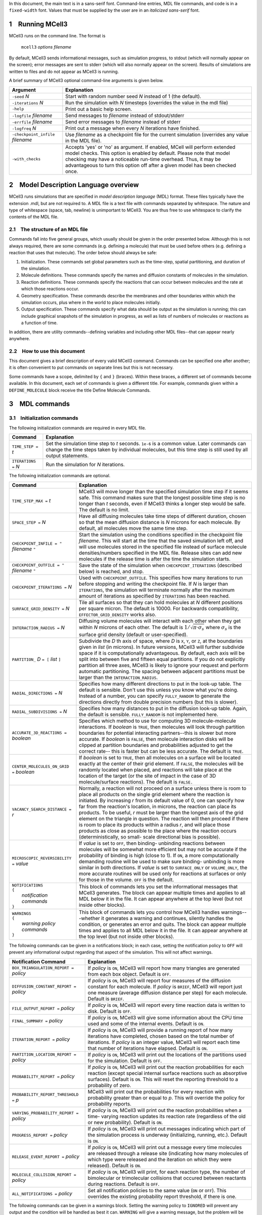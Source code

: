 In this document, the main text is in a sans-serif font. Command-line entries,
MDL file commands, and code is in a ``fixed-width`` font.  Values that must be
supplied by the user are in an *italicized sans-serif* font.

.. _running_mcell3:

1 Running MCell3
================

MCell3 runs on the command line. The format is

    ``mcell3`` *options* *filename*

By default, MCell3 sends informational messages, such as simulation progress,
to stdout (which will normally appear on the screen); error messages are sent
to stderr (which will also normally appear on the screen). Results of
simulations are written to files and do not appear as MCell3 is running.

A brief summary of MCell3 optional command-line arguments is given below.

+-------------------------------------+---------------------------------------+
| **Argument**                        | **Explanation**                       |
+=====================================+=======================================+
| ``-seed`` *N*                       | Start with random number seed *N*     |
|                                     | instead of 1 (the default).           |
+-------------------------------------+---------------------------------------+
| ``-iterations`` *N*                 | Run the simulation with *N* timesteps |
|                                     | (overrides the value in the mdl file) |
+-------------------------------------+---------------------------------------+
| ``-help``                           | Print out a basic help screen.        |
+-------------------------------------+---------------------------------------+
| ``-logfile`` *filename*             | Send messages to *filename* instead   |
|                                     | of stdout/stderr                      |
+-------------------------------------+---------------------------------------+
| ``-errfile`` *filename*             | Send error messages to *filename*     |
|                                     | instead of stderr                     |
+-------------------------------------+---------------------------------------+
| ``-logfreq`` *N*                    | Print out a message when every *N*    |
|                                     | iterations have finished.             |
+-------------------------------------+---------------------------------------+
| ``-checkpoint_infile`` *filename*   | Use *filename* as a checkpoint file   |
|                                     | for the current simulation (overrides |
|                                     | any value in the MDL file).           |
+-------------------------------------+---------------------------------------+
| ``-with_checks``                    | Accepts 'yes' or 'no' as              |
|                                     | argument. If enabled, MCell will      |
|                                     | perform extended model checks. This   |
|                                     | option is enabled by default. Please  |
|                                     | note that model checking may have a   |
|                                     | noticeable run-time overhead. Thus,   |
|                                     | it may be advantageous to turn this   |
|                                     | option off after a given model has    |
|                                     | been checked once.                    |
+-------------------------------------+---------------------------------------+

.. _mdl_overview:

2 Model Description Language overview
=====================================

MCell3 runs simulations that are specified in *model description language*
(MDL) format. These files typically have the extension .mdl, but are not
required to. A MDL file is a text file with commands separated by whitespace.
The nature and type of whitespace (space, tab, newline) is unimportant to
MCell3. You are thus free to use whitespace to clarify the contents of the MDL
file.

.. _mdl_structure:

2.1 The structure of an MDL file
--------------------------------

Commands fall into five general groups, which usually should be given in the
order presented below. Although this is not always required, there are some
commands (e.g. defining a molecule) that must be used before others (e.g.
defining a reaction that uses that molecule). The order below should always be
safe:

#. Initialization. These commands set global parameters such as the
   time-step, spatial partitioning, and duration of the simulation.
#. Molecule definitions. These commands specify the names and diffusion
   constants of molecules in the simulation.
#. Reaction definitions. These commands specify the reactions that can
   occur between molecules and the rate at which those reactions occur.
#. Geometry specification. These commands describe the membranes and
   other boundaries within which the simulation occurs, plus where in
   the world to place molecules initially.
#. Output specification. These commands specify what data should be
   output as the simulation is running; this can include graphical
   snapshots of the simulation in progress, as well as lists of numbers
   of molecules or reactions as a function of time.

In addition, there are utility commands--defining variables and including other
MDL files--that can appear nearly anywhere.

.. _how_to_use:

2.2 How to use this document
----------------------------

This document gives a brief description of every valid MCell3 command.
Commands can be specified one after another; it is often convenient to put
commands on separate lines but this is not necessary.

Some commands have a scope, delimited by ``{`` and ``}`` (braces).  Within
these braces, a different set of commands become available. In this document,
each set of commands is given a different title. For example, commands given
within a ``DEFINE_MOLECULE`` block receive the title Define Molecule Commands.

.. _mdl_commands:

3 MDL commands
==============

.. _init_commands:

3.1 Initialization commands
---------------------------

The following initialization commands are required in every MDL file.

+------------------------+----------------------------------------------------+
| **Command**            | **Explanation**                                    |
+========================+====================================================+
| ``TIME_STEP =`` *t*    | Set the simulation time step to *t* seconds.       |
|                        | ``1e-6`` is a common value. Later commands can     |
|                        | change the time steps taken by individual          |
|                        | molecules, but this time step is still used by all |
|                        | output statements.                                 |
+------------------------+----------------------------------------------------+
| ``ITERATIONS =`` *N*   | Run the simulation for *N* iterations.             |
+------------------------+----------------------------------------------------+

The following initialization commands are optional.

.. math::

+---------------------------------+----------------------------------------------------+
| **Command**                     | **Explanation**                                    |
+=================================+====================================================+
| ``TIME_STEP_MAX =`` *t*         | MCell3 will move longer than the specified         |
|                                 | simulation time step if it seems safe. This        |
|                                 | command makes sure that the longest possible time  |
|                                 | step is no longer than *t* seconds, even if MCell3 |
|                                 | thinks a longer step would be safe. The default is |
|                                 | no limit.                                          |
+---------------------------------+----------------------------------------------------+
| ``SPACE_STEP =`` *N*            | Have all diffusing molecules take time steps of    |
|                                 | different duration, chosen so that the mean        |
|                                 | diffusion distance is *N* microns for each         |
|                                 | molecule. By default, all molecules move the same  |
|                                 | time step.                                         |
+---------------------------------+----------------------------------------------------+
| ``CHECKPOINT_INFILE = "``       | Start the simulation using the conditions          |
| *filename* ``"``                | specified in the checkpoint file *filename*. This  |
|                                 | will start at the time that the saved simulation   |
|                                 | left off, and will use molecules stored in the     |
|                                 | specified file instead of surface molecule         |
|                                 | densities/numbers specified in the MDL file.       |
|                                 | Release sites can add new molecules if the release |
|                                 | time is after the time the simulation starts.      |
+---------------------------------+----------------------------------------------------+
| ``CHECKPOINT_OUTFILE = "``      | Save the state of the simulation when              |
| *filename* ``"``                | ``CHECKPOINT_ITERATIONS`` (described below) is     |
|                                 | reached, and stop.                                 |
+---------------------------------+----------------------------------------------------+
| ``CHECKPOINT_ITERATIONS =`` *N* | Used with ``CHECKPOINT_OUTFILE``. This specifies   |
|                                 | how many iterations to run before stopping and     |
|                                 | writing the checkpoint file. If *N* is larger than |
|                                 | ``ITERATIONS``, the simulation will terminate      |
|                                 | normally after the maximum amount of iterations as |
|                                 | specified by ``ITERATIONS`` has been reached.      |
+---------------------------------+----------------------------------------------------+
| ``SURFACE_GRID_DENSITY =`` *N*  | Tile all surfaces so that they can hold molecules  |
|                                 | at *N* different positions per square micron. The  |
|                                 | default is 10000. For backwards compatibility,     |
|                                 | ``EFFECTOR_GRID_DENSITY`` works also.              |
+---------------------------------+----------------------------------------------------+
| ``INTERACTION_RADIUS =`` *N*    | Diffusing volume molecules will interact with each |
|                                 | other when they get within *N* microns of each     |
|                                 | other. The default is                              |
|                                 | :math:`1/\sqrt{\pi\cdot\sigma_s}` where            |
|                                 | :math:`\sigma_s` is the surface grid density       |
|                                 | (default or user-specified).                       |
+---------------------------------+----------------------------------------------------+
| ``PARTITION_`` *D* ``= [``      | Subdivide the *D* th axis of space, where *D* is   |
| *list* ``]``                    | ``X``, ``Y``, or ``Z``, at the boundaries given in |
|                                 | *list* (in microns). In future versions, MCell3    |
|                                 | will further subdivide space if it is              |
|                                 | computationally advantageous. By default, each     |
|                                 | axis will be split into between five and fifteen   |
|                                 | equal partitions. If you do not explicitly         |
|                                 | partition all three axes, MCell3 is likely to      |
|                                 | ignore your request and perform automatic          |
|                                 | partitioning. The spacing between adjacent         |
|                                 | partitions must be larger than the                 |
|                                 | ``INTERACTION_RADIUS``.                            |
+---------------------------------+----------------------------------------------------+
| ``RADIAL_DIRECTIONS =`` *N*     | Specifies how many different directions to put in  |
|                                 | the look-up table. The default is sensible. Don't  |
|                                 | use this unless you know what you're doing.        |
|                                 | Instead of a number, you can specify               |
|                                 | ``FULLY_RANDOM`` to generate the directions        |
|                                 | directly from double precision numbers (but this   |
|                                 | is slower).                                        |
+---------------------------------+----------------------------------------------------+
| ``RADIAL_SUBDIVISIONS =`` *N*   | Specifies how many distances to put in the         |
|                                 | diffusion look-up table. Again, the default is     |
|                                 | sensible. ``FULLY_RANDOM`` is not implemented      |
|                                 | here.                                              |
+---------------------------------+----------------------------------------------------+
| ``ACCURATE_3D_REACTIONS =``     | Specifies which method to use for computing 3D     |
| *boolean*                       | molecule-molecule interactions. If *boolean* is    |
|                                 | ``TRUE``, then molecules will look through         |
|                                 | partition boundaries for potential interacting     |
|                                 | partners--this is slower but more accurate. If     |
|                                 | *boolean* is ``FALSE``, then molecule interaction  |
|                                 | disks will be clipped at partition boundaries and  |
|                                 | probabilities adjusted to get the correct rate--   |
|                                 | this is faster but can be less accurate. The       |
|                                 | default is ``TRUE``.                               |
+---------------------------------+----------------------------------------------------+
| ``CENTER_MOLECULES_ON_GRID =``  | If *boolean* is set to ``TRUE``, then all          |
| *boolean*                       | molecules on a surface will be located exactly at  |
|                                 | the center of their grid element. If ``FALSE``,    |
|                                 | the molecules will be randomly located when        |
|                                 | placed, and reactions will take place at the       |
|                                 | location of the target (or the site of impact in   |
|                                 | the case of 3D molecule/surface reactions). The    |
|                                 | default is ``FALSE.``                              |
+---------------------------------+----------------------------------------------------+
| ``VACANCY_SEARCH_DISTANCE =``   | Normally, a reaction will not proceed on a surface |
| *r*                             | unless there is room to place all products on the  |
|                                 | single grid element where the reaction is          |
|                                 | initiated. By increasing *r* from its default      |
|                                 | value of 0, one can specify how far from the       |
|                                 | reaction's location, in microns, the reaction can  |
|                                 | place its products. To be useful, *r* must be      |
|                                 | larger than the longest axis of the grid element   |
|                                 | on the triangle in question. The reaction will     |
|                                 | then proceed if there is room to place its         |
|                                 | products within a radius *r*, and will place those |
|                                 | products as close as possible to the place where   |
|                                 | the reaction occurs (deterministically, so small-  |
|                                 | scale directional bias is possible).               |
+---------------------------------+----------------------------------------------------+
| ``MICROSCOPIC_REVERSIBILITY =`` | If *value* is set to ``OFF``, then binding-        |
| *value*                         | unbinding reactions between molecules will be      |
|                                 | somewhat more efficient but may not be accurate if |
|                                 | the probability of binding is high (close to 1).   |
|                                 | If ``ON``, a more computationally demanding        |
|                                 | routine will be used to make sure binding-         |
|                                 | unbinding is more similar in both directions. If   |
|                                 | *value* is set to ``SURFACE_ONLY`` or              |
|                                 | ``VOLUME_ONLY``, the more accurate routines will   |
|                                 | be used only for reactions at surfaces or only for |
|                                 | those in the volume. ``OFF`` is the default.       |
+---------------------------------+----------------------------------------------------+
| | ``NOTIFICATIONS``             | This block of commands lets you set the            |
| | ``{``                         | informational messages that MCell3 generates. The  |
| |   *notification commands*     | block can appear multiple times and applies to all |
| | ``}``                         | MDL below it in the file. It can appear anywhere   |
|                                 | at the top level (but not inside other blocks).    |
+---------------------------------+----------------------------------------------------+
| | ``WARNINGS``                  | This block of commands lets you control how MCell3 |
| | ``{``                         | handles warnings---whether it generates a warning  |
| |   *warning policy commands*   | and continues, silently handles the condition, or  |
| | ``}``                         | generates an error and quits. The block can appear |
|                                 | multiple times and applies to all MDL below it in  |
|                                 | the file. It can appear anywhere at the top level  |
|                                 | (but not inside other blocks).                     |
+---------------------------------+----------------------------------------------------+

The following commands can be given in a notifications block; in each case,
setting the notification policy to ``OFF`` will prevent any informational
output regarding that aspect of the simulation. This will not affect warnings.

+-------------------------------------+---------------------------------------+
| **Notification Command**            | **Explanation**                       |
+=====================================+=======================================+
| ``BOX_TRIANGULATION_REPORT =``      | If *policy* is ``ON``, MCell3 will    |
| *policy*                            | report how many triangles are         |
|                                     | generated from each box object.       |
|                                     | Default is ``OFF``.                   |
+-------------------------------------+---------------------------------------+
| ``DIFFUSION_CONSTANT_REPORT =``     | If *policy* is ``ON``, MCell3 will    |
| *policy*                            | report four measures of the diffusion |
|                                     | constant for each molecule. If        |
|                                     | *policy* is ``BRIEF``, MCell3 will    |
|                                     | report just one measure (average      |
|                                     | diffusion distance per step) for each |
|                                     | molecule. Default is ``BRIEF``.       |
+-------------------------------------+---------------------------------------+
| ``FILE_OUTPUT_REPORT =`` *policy*   | If *policy* is ``ON``, MCell3 will    |
|                                     | report every time reaction data is    |
|                                     | written to disk. Default is ``OFF``.  |
+-------------------------------------+---------------------------------------+
| ``FINAL_SUMMARY =`` *policy*        | If *policy* is ``ON``, MCell3 will    |
|                                     | give some information about the CPU   |
|                                     | time used and some of the internal    |
|                                     | events. Default is ``ON``.            |
+-------------------------------------+---------------------------------------+
| ``ITERATION_REPORT =`` *policy*     | If *policy* is ``ON``, MCell3 will    |
|                                     | provide a running report of how many  |
|                                     | iterations have completed, chosen     |
|                                     | based on the total number of          |
|                                     | iterations. If *policy* is an integer |
|                                     | value, MCell3 will report each time   |
|                                     | that number of iterations have        |
|                                     | elapsed. Default is ``ON``.           |
+-------------------------------------+---------------------------------------+
| ``PARTITION_LOCATION_REPORT =``     | If *policy* is ``ON``, MCell3 will    |
| *policy*                            | print out the locations of the        |
|                                     | partitions used for the simulation.   |
|                                     | Default is ``OFF``.                   |
+-------------------------------------+---------------------------------------+
| ``PROBABILITY_REPORT =`` *policy*   | If *policy* is ``ON``, MCell3 will    |
|                                     | print out the reaction probabilities  |
|                                     | for each reaction (except special     |
|                                     | internal surface reactions such as    |
|                                     | absorptive surfaces). Default is      |
|                                     | ``ON``. This will reset the reporting |
|                                     | threshold to a probability of zero.   |
+-------------------------------------+---------------------------------------+
| ``PROBABILITY_REPORT_THRESHOLD =``  | MCell3 will print out the             |
| *p*                                 | probabilities for every reaction with |
|                                     | probability greater than or equal to  |
|                                     | *p*. This will override the policy    |
|                                     | for probability reports.              |
+-------------------------------------+---------------------------------------+
| ``VARYING_PROBABILITY_REPORT =``    | If *policy* is ``ON``, MCell3 will    |
| *policy*                            | print out the reaction probabilities  |
|                                     | when a time- varying reaction updates |
|                                     | its reaction rate (regardless of the  |
|                                     | old or new probability). Default is   |
|                                     | ``ON``.                               |
+-------------------------------------+---------------------------------------+
| ``PROGRESS_REPORT =`` *policy*      | If *policy* is ``ON``, MCell3 will    |
|                                     | print out messages indicating which   |
|                                     | part of the simulation process is     |
|                                     | underway (initializing, running,      |
|                                     | etc.). Default is ``ON``.             |
+-------------------------------------+---------------------------------------+
| ``RELEASE_EVENT_REPORT =`` *policy* | If *policy* is ``ON``, MCell3 will    |
|                                     | print out a message every time        |
|                                     | molecules are released through a      |
|                                     | release site (indicating how many     |
|                                     | molecules of which type were released |
|                                     | and the iteration on which they were  |
|                                     | released). Default is ``ON``.         |
+-------------------------------------+---------------------------------------+
| ``MOLECULE_COLLISION_REPORT =``     | If *policy* is ``ON``, MCell3 will    |
| *policy*                            | print, for each reaction type, the    |
|                                     | number of bimolecular or trimolecular |
|                                     | collisions that occured between       |
|                                     | reactants during reactions. Default   |
|                                     | is ``OFF``.                           |
+-------------------------------------+---------------------------------------+
| ``ALL_NOTIFICATIONS =`` *policy*    | Set all notification policies to the  |
|                                     | same value (``ON`` or ``OFF``). This  |
|                                     | overrides the existing probability    |
|                                     | report threshold, if there is one.    |
+-------------------------------------+---------------------------------------+

The following commands can be given in a warnings block. Setting the warning
policy to ``IGNORED`` will prevent any output and the condition will be handled
as best it can. ``WARNING`` will give a warning message, but the problem will
be handled and the simulation will continue.  Setting to ``ERROR`` will
generate an error and the simulation will stop. This will not affect
notification policies.

+-----------------------------------+-----------------------------------------+
| **Warning Policy Command**        | **Explanation**                         |
+===================================+=========================================+
| ``DEGENERATE_POLYGONS =``         | Degenerate polygons are polygons with   |
| *policy*                          | zero area and must be removed for the   |
|                                   | simulation to run. The default policy   |
|                                   | is ``WARNING``.                         |
+-----------------------------------+-----------------------------------------+
| ``HIGH_REACTION_PROBABILITY =``   | Generate warnings or errors if reaction |
| *policy*                          | probabilities exceed a certain          |
|                                   | threshold. The default policy is        |
|                                   | ``IGNORED``. The warnings or errors     |
|                                   | will be generated both at parse time    |
|                                   | and during run-time if there are time   |
|                                   | varying reaction rates that exceed the  |
|                                   | threshold.                              |
+-----------------------------------+-----------------------------------------+
| ``HIGH_PROBABILITY_THRESHOLD =``  | If the policy is to generate warnings   |
| *p*                               | or errors on high probability           |
|                                   | reactions, have them generated when the |
|                                   | probability equals or exceeds *p*. The  |
|                                   | default value is 1.0.                   |
+-----------------------------------+-----------------------------------------+
| ``LIFETIME_TOO_SHORT =`` *policy* | Generate warnings if molecules have     |
|                                   | short lifetimes (which could affect the |
|                                   | accuracy of the simulation). This       |
|                                   | warning occurs after the simulation has |
|                                   | ended, so ``ERROR``. is not a valid     |
|                                   | option. The default policy is           |
|                                   | ``WARNING``.                            |
+-----------------------------------+-----------------------------------------+
| ``LIFETIME_THRESHOLD =`` *n*      | If the policy is to generate a warning  |
|                                   | if molecules have short lifetimes, then |
|                                   | generate warnings on molecules that     |
|                                   | have an average lifetime of less than   |
|                                   | *n* iterations. The default value is    |
|                                   | 50.                                     |
+-----------------------------------+-----------------------------------------+
| ``MISSED_REACTIONS =`` *policy*   | Generate errors or warnings if there    |
|                                   | are missed reactions (which usually is  |
|                                   | a consequence of an overly high         |
|                                   | reaction probability). This warning     |
|                                   | occurs after the simulation has ended,  |
|                                   | so ``ERROR``. is not a valid option.    |
|                                   | The default policy is ``WARNING``.      |
+-----------------------------------+-----------------------------------------+
| ``MISSED_REACTION_THRESHOLD =``   | If the policy is to generate a warning  |
| *f*                               | if there are missed reactions, then     |
|                                   | generate a warning for each reaction    |
|                                   | where a fraction of at least *f* of     |
|                                   | reactions were missed. The default      |
|                                   | value is :math:`10^{-3}`.               |
+-----------------------------------+-----------------------------------------+
| ``NEGATIVE_DIFFUSION_CONSTANT =`` | Diffusion constants cannot be negative, |
| *policy*                          | and will be set to zero if they are.    |
|                                   | The default policy is ``WARNING``.      |
+-----------------------------------+-----------------------------------------+
| ``MISSING_SURFACE_ORIENTATION =`` | Generate errors or warnings if a        |
| *policy*                          | molecule is placed on a surface or      |
|                                   | reactions occur at a surface without a  |
|                                   | specified orientation---the code will   |
|                                   | assume you mean that there is no        |
|                                   | orientation in the warning or silent    |
|                                   | cases. To avoid triggering this         |
|                                   | condition, if you want to have no       |
|                                   | orientation, you must specify it        |
|                                   | explicitly with ``',`` or ``,'`` or     |
|                                   | ``;``. The default policy is ``ERROR``. |
+-----------------------------------+-----------------------------------------+
| ``NEGATIVE_REACTION_RATE =``      | Reaction rate constants cannot be       |
| *policy*                          | negative, and will be set to zero if    |
|                                   | they are. The default policy is         |
|                                   | ``WARNING``.                            |
+-----------------------------------+-----------------------------------------+
| ``USELESS_VOLUME_ORIENTATION =``  | Generate errors or warnings if a        |
| *policy*                          | molecule is placed in a volume or       |
|                                   | reactions occur in free space but an    |
|                                   | orientation is specified anyway---      |
|                                   | there is no way to impose orientation   |
|                                   | so the marks will be ignored. The       |
|                                   | default policy is ``WARNING``.          |
+-----------------------------------+-----------------------------------------+
| ``ALL_WARNINGS =`` *policy*       | Set all warning policies to the same    |
|                                   | value (``IGNORED``, ``WARNING`` or      |
|                                   | ``ERROR``). If ``ERROR`` is not a valid |
|                                   | choice, the policy will be set to       |
|                                   | ``WARNING`` instead.                    |
+-----------------------------------+-----------------------------------------+

.. _molecule_def_commands:

3.2 Molecule definition commands
--------------------------------

All molecules must be defined by name in a ``DEFINE_MOLECULES`` block.  For
users of MCell 2, note that there is no longer a distinction between a receptor
and a ligand. Everything is a molecule, and every different bound state of a
receptor must have a unique name (since it must be a unique molecule). The
names must be unique in the entire simulation (that is, unique within their own
MDL file and any included MDL files that make up the whole simulation).

A define molecule block can be one of the following:

+---------------------------------+-------------------------------------------+
| **Command**                     | **Explanation**                           |
+=================================+===========================================+
| | ``DEFINE_MOLECULE`` *name*    | Define a single molecule called *name*.   |
| | ``{``                         | The molecule's properties are specified   |
| |    *define molecule commands* | by commands inside braces.                |
| | ``}``                         |                                           |
+---------------------------------+-------------------------------------------+

+-----------------------------------------------------+--------------------------+
| **Command**                                         | **Explanation**          |
+=====================================================+==========================+
| | ``DEFINE_MOLECULES``                              | Define a series of       |
| | ``{``                                             | molecules by name. Each  |
| |    *nameA* ``{`` *define molecule commands* ``}`` | molecule's properties are|
| |    *nameB* ``{`` *define molecule commands* ``}`` | specified by commands    |
| |    *  ...*                                        | inside braces.           |
| | ``}``                                             |                          |
+-----------------------------------------------------+--------------------------+

Each molecule must have a diffusion constant set using one of the following
commands:

.. math::

+---------------------------------+-------------------------------------------+
| **Define Molecule Command**     | **Explanation**                           |
+=================================+===========================================+
| ``DIFFUSION_CONSTANT =`` *D*    | This molecule diffuses in space with      |
|                                 | diffusion constant *D*. *D* can be zero,  |
|                                 | in which case the molecule doesn't        |
|                                 | move. Synonyms for this command are       |
|                                 | ``DIFFUSION_CONSTANT_3D`` and ``D_3D``.   |
|                                 | The units of *D* are :math:`cm^2/s`.      |
+---------------------------------+-------------------------------------------+
| ``DIFFUSION_CONSTANT_2D =`` *D* | This molecule is constrained to a surface |
|                                 | and diffuses with diffusion constant *D*. |
|                                 | ``D_2D`` is a synonym for this command.   |
+---------------------------------+-------------------------------------------+

The following optional commands can be applied to each molecule (and must
appear in this order, and after the diffusion constant is set):

+-------------------------------+---------------------------------------------+
| **Define Molecule Command**   | **Explanation**                             |
+===============================+=============================================+
| ``CUSTOM_TIME_STEP =`` *t*    | This molecule should take timesteps of      |
|                               | length *t* (in seconds). Use either this or |
|                               | ``CUSTOM_SPACE_STEP``, not both.            |
+-------------------------------+---------------------------------------------+
| ``CUSTOM_SPACE_STEP =`` *L*   | This molecule should take steps of average  |
|                               | length *L* (in microns). If you use this    |
|                               | directive, do not set ``CUSTOM_TIME_STEP``. |
|                               | Providing a ``CUSTOM_SPACE_STEP`` for a     |
|                               | molecule overrides a potentially present    |
|                               | global ``SPACE_STEP`` for this particular   |
|                               | molecule.                                   |
+-------------------------------+---------------------------------------------+
| ``TARGET_ONLY``               | This molecule will not initiate reactions   |
|                               | when it runs into other molecules. This     |
|                               | setting can speed up simulations when       |
|                               | applied to a molecule at high               |
|                               | concentrations that reacts with a molecule  |
|                               | at low concentrations (it is more efficient |
|                               | for the low-concentration molecule to       |
|                               | trigger the reactions). This directive does |
|                               | not affect unimolecular reactions.          |
+-------------------------------+---------------------------------------------+
| ``MAXIMUM_STEP_LENGTH =`` *L* | This molecule should never step farther     |
|                               | than length *L* (in microns) during a       |
|                               | single timestep. This can be used to speed  |
|                               | up simulations by enforcing a certain       |
|                               | maximum step length for molecules such as   |
|                               | molecular motors on a surface without       |
|                               | having to reduce the global timestep        |
|                               | unnecessarily. Please use this keyword with |
|                               | care since it may give rise to a            |
|                               | non-equilibrium distribution of the given   |
|                               | molecule and also cause deviations from     |
|                               | mass action kinetics.                       |
+-------------------------------+---------------------------------------------+

.. _rxn_def_commands:

3.3 Reaction definition commands
--------------------------------

All reactions must be defined inside a reaction definition block:

+-----------------------------+---------------------------------------------+
| **Command**                 | **Explanation**                             |
+=============================+=============================================+
|  | ``DEFINE_REACTIONS``     | Define a series of reactions inside braces. |
|  | ``{``                    |                                             |
|  | *  reaction commands*    |                                             |
|  | ``}``                    |                                             |
|                             |                                             |
+-----------------------------+---------------------------------------------+

Reactions are specified using arrow notation:

+------------------------------+----------------------------------------------+
| **Reaction Command**         | **Explanation**                              |
+==============================+==============================================+
| *reactants* ``->``           | Define a reaction that occurs between one,   |
| *products* ``[``\ *rate*\    | two or three *reactants* (names of           |
| ``]``                        | molecules, separated by ``+``) and produces  |
|                              | an arbitrary number of *products* (also      |
|                              | separated by ``+``), with a specified        |
|                              | *rate*. If a molecule is in the *reactants*  |
|                              | list and not in the *products* list, it is   |
|                              | destroyed in the reaction. *rate* can either |
|                              | be a literal number or a filename, in        |
|                              | quotes, that contains two columns: the       |
|                              | second is the rate, while the first is the   |
|                              | time at which that rate should start being   |
|                              | used. This allows variable reaction rates.   |
|                              | If you do not want products, use the         |
|                              | ``NULL`` keyword as a placeholder.           |
+------------------------------+----------------------------------------------+
| *reactants* ``->``           | As above, and call the reaction *name* so it |
| *products* ``[``\ *rate*\    | can be referred to by count statements.      |
| ``]:``\ *name*               |                                              |
+------------------------------+----------------------------------------------+

The units of the reaction *rate* for uni- and bimolecular reactions are

-  [:math:`s^{-1}` ] for unimolecular reactions,
-  [:math:`M^{-1}s^{-1}` ] for bimolecular reactions between
   either two volume molecules or a volume molecule and a surface
   (molecule), and
-  [:math:`{\mu}m^2N^{-1}s^{-1}`] for bimolecular reactions
   between two surface molecules.

Here, M is the molarity of the solution and N the number of reactants.

This notation is perhaps best explained through examples. In the most basic
form, reactants and products are just the names of molecules, separated by
``+``:

.. math::

+------------------------------+----------------------------------------------+
| **Example**                  | **Explanation**                              |
+==============================+==============================================+
| ``A -> B [100]``             | Molecule ``A`` changes into molecule ``B``   |
|                              | at a rate of :math:`100 s^{-1}`.             |
+------------------------------+----------------------------------------------+
| ``A -> A + B [100]``         | Molecule ``A`` emits molecules of ``B`` at a |
|                              | rate of :math:`100 s^{-1}`.                  |
+------------------------------+----------------------------------------------+
| ``A -> NULL [100]``          | Molecule ``A`` is destroyed at a rate of     |
|                              | :math:`100 s^{-1}`.                          |
+------------------------------+----------------------------------------------+
| ``A + B -> A [1e6]``         | Molecule ``A`` destroys molecule ``B`` at a  |
|                              | rate of :math:`10^6M^{-1}s^{-1}`.            |
+------------------------------+----------------------------------------------+
| ``A + B -> A + C [1e6]``     | Molecule ``A`` catalytically converts ``B``  |
|                              | to ``C`` at a rate of                        |
|                              | :math:`10^6M^{-1}s^{-1}`                     |
+------------------------------+----------------------------------------------+
| ``A + B -> A + B + C [1e6]`` | Collision of ``A`` and ``B`` catalytically   |
|                              | generates ``C`` at a rate of                 |
|                              | :math:`10^6M^{-1}s^{-1}`.                    |
+------------------------------+----------------------------------------------+

Reactions can take place on surfaces or involve molecules contained therein
(surface molecules). Surfaces possess a front and a back side defined by the
direction of the surface normal which points from the back toward the front.
Surface molecules have an orientation in the form of a top and a bottom domain
and are positioned on surfaces with their top domain either on the surfaces'
front or back side, or top-front and top-back for short.

Reactions that explicitly involve surfaces are said to occur with an absolute
orientation regarding the surface. When reactions involving surface molecules
take place in the absence of explicit surfaces they are said to occur without
an absolute orientation. Below, we will illustrate both cases.

.. _rxn_wo_absolute_orient:

3.3.1 Reactions without absolute orientation
~~~~~~~~~~~~~~~~~~~~~~~~~~~~~~~~~~~~~~~~~~~~

For reactions without an absolute orientation, the reaction specification lists
the required relative orientation of the reactants and products. This allows
one to write general reactions that do not depend on the way in which molecules
are inserted into surfaces, i.e., either top-front or top-back.

The two possible orientations are specified by ``'`` and ``,`` (apostrophe and
comma) after the molecule's name. Hence, a surface-bound molecule ``B`` can
have the orientations ``B'`` and ``B,``. The table below provides a few example
reactions

.. math::

+-------------------------------+---------------------------------------------+
| **Example**                   | **Explanation**                             |
+===============================+=============================================+
| ``B' -> B, [10]``             | Molecule ``B`` flips (changes its           |
|                               | orientation) at a rate of :math:`10 s^{-1}` |
+-------------------------------+---------------------------------------------+
| ``B' -> B' + A' + C,[10]``    | Molecule ``B`` emits molecules of ``A`` on  |
|                               | the side it's pointing to and emits ``C``   |
|                               | on the other side, at a rate of             |
|                               | :math:`10 s^{-1}`                           |
+-------------------------------+---------------------------------------------+
| ``B, -> B, + A, + C' [10]``   | This specifies exactly the same reaction as |
|                               | above. ``B`` and ``A`` end up with the same |
|                               | orientation, while ``C`` has opposite       |
|                               | orientation.                                |
+-------------------------------+---------------------------------------------+

The best way to keep the relationships straight is to draw a "before" picture
with each reactant facing the direction of the tick mark, and an "after"
picture with each product facing in the direction of the tick mark. Clearly,
inverting this picture by flipping all tick marks results in the same reaction.
One can thus use tick marks that are consistent with ones mental picture.

Below are additional reaction examples involving a molecule ``A`` diffusing in
3D and surface molecules ``B`` and ``C``:

.. math::

+-------------------------+---------------------------------------------------+
| **Example**             | **Explanation**                                   |
+=========================+===================================================+
| ``A' + B' -> C' [1e5]`` | Molecule ``A`` binds to ``B`` if it is on the     |
|                         | side that ``B`` is pointing to, producing a ``C`` |
|                         | facing the same way as ``B``, at a rate of        |
|                         | :math:`10^5M^{-1}s^{-1}`.                         |
+-------------------------+---------------------------------------------------+
| ``A, + B, -> C, [1e5]`` | The same reaction again---everything occurs on    |
|                         | the same side, but we wrote it on the bottom this |
|                         | time.                                             |
+-------------------------+---------------------------------------------------+
| ``A' + B, -> C' [1e5]`` | Molecule ``A`` binds when it hits the opposite    |
|                         | side of ``B``, producing a ``C`` facing the       |
|                         | opposite way as ``B`` (i.e. towards the side      |
|                         | ``A`` came from), at a rate of                    |
|                         | :math:`10^5M^{-1}s^{-1}`.                         |
+-------------------------+---------------------------------------------------+
| ``A, + B' -> C, [1e5]`` | Same as above.                                    |
+-------------------------+---------------------------------------------------+

So far, all examples have used the first orientation class, specified with
``'`` and ``,``. The second orientation class is specified by ``''`` and
``,,``. The third is ``'''`` and ``,,,`` and so on.  Molecules in different
orientation classes do not pay attention to each other's orientation. In a
reaction with orientation, every molecule must be explicitly given an
orientation class otherwise an error is generated. This behavior can be
adjusted to generate warnings or no messages instead; in this case, molecules
without an orientation class act without regard to orientation. Orientation
classes are a fundamentally new concept introduced in MCell3. They replace the
MCell2 idea of ``POSITIVE_POLE``, ``NEGATIVE_POLE``, and ``BOTH_POLES``
specifications for receptors. Several examples follow:

.. math::

+------------------------------------+----------------------------------------+
| **Example**                        | **Explanation**                        |
+====================================+========================================+
| ``A'' + B, -> C' [1e5]``           | Molecule ``A`` binds to either side of |
|                                    | ``B`` (since they are in different     |
|                                    | orientation classes); this produces a  |
|                                    | ``C`` facing the opposite way as       |
|                                    | ``B``, at a rate of                    |
|                                    | :math:`10^5M^{-1}s^{-1}`.              |
+------------------------------------+----------------------------------------+
| ``A,, + B, -> C' [1e5]``           | This is the same reaction - since      |
|                                    | ``A`` is the only molecule in the      |
|                                    | second orientation class, it doesn't   |
|                                    | matter which way we specify things.    |
+------------------------------------+----------------------------------------+
| ``A,, + B' -> C, [1e5]``           | Same again--``B`` and ``C`` still have |
|                                    | opposite orientations.                 |
+------------------------------------+----------------------------------------+
| ``A, + B' -> C,, ``[1e5]``         | Molecule ``A`` hits the opposite side  |
|                                    | of ``B`` and produces ``C`` that is    |
|                                    | equally likely to point either way, at |
|                                    | a rate of :math:`10^5M^{-1}s^{-1}`.    |
+------------------------------------+----------------------------------------+
| ``A, + B' -> C'' [1e5]``           | Same as above, since ``C`` is still    |
|                                    | not in the same orientation class as   |
|                                    | the others.                            |
+------------------------------------+----------------------------------------+
| ``A' + B'' -> A, + B''' [1e5]``    | Molecule ``A`` hits molecule ``B`` on  |
|                                    | either side; ``A`` keeps traveling     |
|                                    | (goes to the other side) and ``B``     |
|                                    | tumbles to a random orientation, at a  |
|                                    | rate of :math:`10^5M^{-1}s^{-1}`       |
+------------------------------------+----------------------------------------+
| ``A' + B'' -> C''' + D'''' [1e5]`` | ``A`` and ``B`` react in any           |
|                                    | orientation and produce ``C`` and      |
|                                    | ``D`` in random orientations. All      |
|                                    | orientation classes are different, so  |
|                                    | there are no geometrical constraints   |
|                                    | here.                                  |
+------------------------------------+----------------------------------------+

There are more examples of how one would use this syntax to model well-known
biological reactions at the end of this document in section
:ref:`example_models`.

.. _rxns_w_absolute_orient:

3.3.2 Reactions with absolute orientation
~~~~~~~~~~~~~~~~~~~~~~~~~~~~~~~~~~~~~~~~~

Reactions can specify an absolute orientation with respect to the surface on
which they take place via including a surface class specification in the
reaction definition. The general form for defining reactions with absolute
orientations is accomplished via the "@" character as shown below

+-------------------------------------+---------------------------------------------------------------+
| **Reaction Command**                | **Explanation**                                               |
+=====================================+===============================================================+
| *reactants* ``@`` *surf_class_name* | Define a reaction that occurs between one or two oriented     |
| ``->`` *products* ``[`` *rate*      | *reactants* (names of molecules, separated by ``+``) on a set |
| ``]``                               | of surface regions identified by *surf_class_name.* The       |
|                                     | reaction produces an arbitrary number of oriented *products*  |
|                                     | (also separated by ``+``), with a specified *rate*. If a      |
|                                     | molecule is in the *reactants* list and not in the *products* |
|                                     | list, it is destroyed in the reaction. The rate can also be a |
|                                     | filename, in quotes, that contains two columns: the second is |
|                                     | the rate, while the first is the time at which that rate      |
|                                     | should start being used. This allows variable reaction rates. |
|                                     | If you do not want products, use the ``NULL`` keyword as a    |
|                                     | placeholder.                                                  |
+-------------------------------------+---------------------------------------------------------------+
| *reactants* ``@`` *surf_class_name* | As above, and call the reaction *name* so it can be referred  |
| ``->`` *products* ``[`` *rate*      | to by count statements.                                       |
| ``]:`` *name*                       |                                                               |
+-------------------------------------+---------------------------------------------------------------+

A reaction defined in this way takes place on all surface regions which specify
``SURFACE_CLASS`` *= surf_class_name.* The relative orientation of reactants
and products is specified as explained in :ref:`rxn_wo_absolute_orient` but now
the reaction takes place with respect to the orientation given for
*surf_class_name* indicating the front or back of the selected surface regions.
Please note that all reactants have to be listed to the left of
*surf_class_name* and no surface class specifications can occur on the product
side of the reaction definition. Furthermore, for bi-molecular reactions at
least one of the two reactants has to be a surface molecule.

The table below lists several examples of oriented reactions involving a
surface class *surf*, a 3D molecule ``A``, and surface molecules ``B`` and
``C``.

.. math::

+----------------------------------+--------------------------------------------+
| **Example**                      | **Explanation**                            |
+==================================+============================================+
| ``A' + B' @ surf' -> C, [1e5]``  | The reaction affects surface molecules     |
|                                  | ``B`` located on surface regions           |
|                                  | identified by surface class ``surf`` which |
|                                  | have their top domain at the front of      |
|                                  | the surface. ``B`` reacts with ``A``       |
|                                  | approaching from the front at a rate of    |
|                                  | :math:`10^5M^{-1}s^{-1}` to yield          |
|                                  | surface molecule ``C`` whose orientation   |
|                                  | is flipped with respect to ``B``, i.e.,    |
|                                  | ``C`` has its top domain aligned to the    |
|                                  | back of the surface regions.               |
+----------------------------------+--------------------------------------------+
| ``A' + B, @ surf' -> C, [1e5]``  | Same as above, but ``B`` now has its top   |
|                                  | domain at the back of the surface and      |
|                                  | reaction product ``C`` assumes the same    |
|                                  | orientation.                               |
+----------------------------------+--------------------------------------------+
| ``A,, + B, @ surf' -> C' [1e5]`` | Since ``A`` is in an orientation class     |
|                                  | different from both ``B`` and ``surf``,    |
|                                  | ``A`` can react from both sides. ``B``     |
|                                  | has its top domain at the back of the      |
|                                  | surface and the reaction product ``C``     |
|                                  | has its orientation flipped, i.e., its     |
|                                  | top domain is at the front of the          |
|                                  | surface.                                   |
+----------------------------------+--------------------------------------------+
| ``A' + B' @ surf' -> C,, [1e5]`` | Same as the the first reaction, but        |
|                                  | since product ``C`` is in a orientation    |
|                                  | class different from either ``A``,         |
|                                  | ``B``, and ``surf``, its orientation is    |
|                                  | random with respect to the surface         |
|                                  | regions, i.e., its top domain can be       |
|                                  | either on the front or back.               |
+----------------------------------+--------------------------------------------+

Tick marks add, so that ``',`` and ``,'`` mean no orientation. Reactions will
occur from either orientation when given reactants with no orientation, and
products will orient randomly. A semicolon, ``;``, can be used instead of two
opposite tick marks. Orientations can also be specified numerically inside
``{}`` after the molecule name. For example, ``A{1}`` and ``A{-1}`` are
synonyms for ``A'`` and ``A,`` and ``A{0}`` is a synonym for ``A;.``

There are several variants of the normal reaction arrow ->. One can use an
arbitrary number of dashes in the arrow, i.e., ``->,`` ``-->,`` and ``------>``
all mean the same thing. In addition, the following arrows have different
meanings:

.. math::

+-----------------------+-----------------------------------------------------+
| **Reaction Arrow**    | **Explanation**                                     |
+=======================+=====================================================+
| ``->``                | A unidirectional reaction going from reactants (on  |
|                       | the left) to products (on the right).               |
+-----------------------+-----------------------------------------------------+
| ``<->``               | A bidirectional reaction going in either direction; |
|                       | at most two molecule names can appear on each side. |
|                       | A rate must be given for each direction using the   |
|                       | notation :math:`[>k_{+}, <k_{-}]`, where            |
|                       | :math:`k_{+}` is the forward rate constant and      |
|                       | :math:`k_{-}` is the backward rate constant.        |
+-----------------------+-----------------------------------------------------+
| *reactant* ``--``     | This specifies a catalytic reaction where           |
| *catalyst* ``->``     | *reactant* is converted to *products* in the        |
| *products*            | presence of *catalyst*. This is the same as the     |
|                       | reaction *catalyst* + *reactant* -> *catalyst* +    |
|                       | *products*. Presently, there can only be one        |
|                       | reactant.                                           |
+-----------------------+-----------------------------------------------------+
| *reactant* ``<-``     | A bidirectional catalytic reaction. There can only  |
| *catalyst* ``->``     | be one reactant and one product.                    |
| *product*             |                                                     |
+-----------------------+-----------------------------------------------------+

Finally, a few special cases deserve particular mention

*  For catalytic reactions, if a catalyst is a surface class, the latter is not copied to the list of products, i.e.:

  * ``A' — SURF' -> C, [rate]`` is equivalent to
  * ``A'  @ SURF' -> C, [rate]``

*  Reversible reactions of the form  ``A' @ SURF' <--> C, [>rate1,<rate2]  `` or ``A' <-- SURF'--> C, [>rate1,<rate2]``   are equivalent to the following two reactions:

  * ``A' @ SURF' -> C, [rate1]``
  * ``C, @ SURF' -> A' [rate2]``

.. _trimolecular_rxns:

3.3.3 Trimolecular reactions
~~~~~~~~~~~~~~~~~~~~~~~~~~~~

In addition to the conventional unimolecular and bimolecular reaction syntax,
users can also specify trimolecular reactions between arbitrary combinations of
volume and surface molecules, i.e., reactions of the form ``A + B + C ->
products`` with ``A``, ``B``, and ``C`` either volume or surface molecules. As
for regular unimolecular and bimolecular reactions, the presence of surface
molecules in a trimolecular reaction requires the addition of tick marks to
specify their proper orientation. Please note that the trimolecular reaction
syntax does not allow for the presence of an additional surface class specifier
via the ``@`` syntax. The ability to formulate trimolecular reactions within
MCell3 is targeted toward users who wish to use MCell3 to simulate ODE based
models which may contain such trimolecular terms. Please note that since
intermediate species are not explicitly treated, trimolecular reactions are
only approximations to the true underlying microscopic reaction mechanism and
faithfully represent the latter only over a limited parameter range. In
general, it is preferable to describe models using elementary reaction
mechanisms via unimolecular and bimolecular reactions.

Below are a few examples of trimolecular reactions involving volume molecules
``A``, ``B``, ``C``, ``D``, ``E``,  and ``F``.

.. math::

+-----------------------------------+-----------------------------------------+
| **Example**                       | **Explanation**                         |
+===================================+=========================================+
| ``A + B + C -> D [1e12]``         | Volume molecules ``A``, ``B`` and ``C`` |
|                                   | react to yield product ``D``, at a rate |
|                                   | of :math:`10^{12}M^{-2}s^{-1}`.         |
+-----------------------------------+-----------------------------------------+
| ``A + B + C -> D + E + F [1e11]`` | Volume molecule ``A``, ``B`` and ``C``  |
|                                   | react to yield the three volume         |
|                                   | products ``D``, ``E`` and ``F`` at a    |
|                                   | rate of :math:`10^{11}M^{-2}s^{-1}`.    |
+-----------------------------------+-----------------------------------------+

The following table shows several examples involving a mixture of volume
molecules ``A``, ``B``, ``C`` , ``D`` and surface molecules ``S``, ``R``,
``T``, and ``U``

.. math::

+-----------------------------------------+-----------------------------------+
| **Example**                             | **Explanation**                   |
+=========================================+===================================+
| ``A' + B' + S, -> D' [1e12]``           | Volume molecules ``A`` and ``B``  |
|                                         | both react with the bottom of     |
|                                         | surface molecule ``S`` to yield   |
|                                         | volume product ``D`` which is     |
|                                         | released toward the same side     |
|                                         | from which ``A`` and ``B`` came   |
|                                         | from at a rate of                 |
|                                         | :math:`10^{12}M^{-2}s^{-1}`.      |
+-----------------------------------------+-----------------------------------+
| ``A, + B, + S' -> D, [1e12]``           | This reaction is identical to the |
|                                         | previous one.                     |
+-----------------------------------------+-----------------------------------+
| ``A, + B, + S' -> A' + B' + S' [1e9]``  | This reaction describes the       |
|                                         | action of a surface bound         |
|                                         | symporter molecule ``S``.         |
|                                         | Molecules ``A`` and ``B`` bind to |
|                                         | the bottom of ``S`` which then    |
|                                         | re-releases ``A`` and ``B`` at    |
|                                         | its top domain. This reaction     |
|                                         | happens with a rate of            |
|                                         | :math:`10^9M^{-2}s^{-1}`.         |
+-----------------------------------------+-----------------------------------+
| ``A, + B' + S' -> A' + B, + S' [1e9]``  | This is similar to the previous   |
|                                         | reaction but ``S`` now acts as an |
|                                         | antiporter for ``A`` and ``B``.   |
+-----------------------------------------+-----------------------------------+
| ``A, + S' + R'' -> T'' [1e11]``         | In this reaction, volume molecule |
|                                         | ``A`` facilitates the             |
|                                         | dimerization of surface molecules |
|                                         | ``S`` and ``R``. ``A`` reacts     |
|                                         | with the bottom of ``S`` and      |
|                                         | ``R`` in arbitrary orientation to |
|                                         | produce a dimer ``T`` that is     |
|                                         | oriented like ``R``. The reaction |
|                                         | happens with a rate of            |
|                                         | :math:`10^{11}                    |
|                                         | {\mu}m^2N^{-1}M^{-1}s^{-1}`.      |
+-----------------------------------------+-----------------------------------+
| ``R, + S, + T'' -> T'' + U,,, [1e11]``  | Identically oriented surface      |
|                                         | molecules ``R`` and ``S``         |
|                                         | dimerize in the presence of       |
|                                         | surface molecule ``T`` which is   |
|                                         | oriented opposite to both ``R``   |
|                                         | and ``S``. The reaction           |
|                                         | regenerates ``T`` in its original |
|                                         | orientation and creates the dimer |
|                                         | ``U`` which can have an arbitrary |
|                                         | orientation. This reaction occurs |
|                                         | at a rate of :math:`10^{11}       |
|                                         | {\mu}m^4N^{-2}s^{-1}`.            |
+-----------------------------------------+-----------------------------------+

The units for the rates of trimolecular reactions depend on the reaction type
and are as below, where M is the molarity of the solution and N the number of
reactants.

-  [:math:`M^{-2}s^{-1}`] for trimolecular reactions between
   either three volume molecules or two volume molecule and a surface
   molecule,
-  [:math:`{\mu}m^2N^{-1}M^{-1}s^{-1}`] for trimolecular reactions between one
   volume molecule and two surface molecules, and
-  [:math:`{\mu}m^4N^{-2}s^{-1}` ] for trimolecular reactions
   involving three surface molecules.

.. _geom_def_commands:

3.4 Geometry definition commands
--------------------------------

.. _surf_props:

3.4.1 Surface properties
~~~~~~~~~~~~~~~~~~~~~~~~

MCell3 allows the user to specify properties of the surfaces of objects. For
example, one may wish to specify that a surface does not block the diffusion of
molecules. Each type of surface is defined by name, and each surface name must
be unique in the simulation and should not match any molecule names. Surface
properties are specified inside a surface definition block:

+-------------------------------------+---------------------------------------+
| **Command**                         | **Explanation**                       |
+=====================================+=======================================+
|  | ``DEFINE_SURFACE_CLASS`` *name*  | Define a single surface type called   |
|  | ``{``                            | *name*. The properties are specified  |
|  | *  surface property commands*    | by zero or more commands inside       |
|  | ``}``                            | braces.                               |
+-------------------------------------+---------------------------------------+

+------------------------------------------------------+----------------------+
| **Command**                                          | **Explanation**      |
+======================================================+======================+
|  | ``DEFINE_SURFACE_CLASSES``                        | Define a series of   |
|  | ``{``                                             | surface types by     |
|  | *  nameA* ``{`` *surface property commands* ``}`` | name.                |
|  | *  nameB* ``{`` *surface property commands* ``}`` |                      |
|  | *  ...*                                           |                      |
|  | ``}``                                             |                      |
+------------------------------------------------------+----------------------+

To define surface properties, use the following commands:

.. math:: 

+-------------------------------+---------------------------------------------+
| **Surface Property Command**  | **Explanation**                             |
+===============================+=============================================+
| ``REFLECTIVE =`` *name*       | If *name* refers to a volume molecule it is |
|                               | reflected by any surface with this surface  |
|                               | class. This is the default behavior for     |
|                               | volume molecules. If *name* refers to a     |
|                               | surface molecule it is reflected by the     |
|                               | border of the surface with this surface     |
|                               | class. Tick marks on the *name* allow       |
|                               | selective reflection of volume molecules    |
|                               | from only the front or back of a surface or |
|                               | selective reflection of surface molecules   |
|                               | with only a certain orientation from the    |
|                               | surface's border. Using the keyword         |
|                               | ``ALL_MOLECULES`` for *name* has the effect |
|                               | that all volume molecules are reflected by  |
|                               | surfaces with this surface class and all    |
|                               | surface molecules are reflected by the      |
|                               | border of the surfaces with this surface    |
|                               | class. Using the keyword                    |
|                               | ``ALL_VOLUME_MOLECULES`` for the *name* has |
|                               | the effect that all volume molecules are    |
|                               | reflected by surfaces with this surface     |
|                               | class. Using the keyword                    |
|                               | ``ALL_SURFACE_MOLECULES`` has the effect    |
|                               | that all surface molecules are reflected by |
|                               | the border of the surface with this surface |
|                               | class.                                      |
+-------------------------------+---------------------------------------------+
| ``TRANSPARENT =`` *name*      | If *name* refers to a volume molecule it    |
|                               | passes through all surfaces with this       |
|                               | surface class. If *name* refers to a        |
|                               | surface molecule it passes through the      |
|                               | border of the surface with this surface     |
|                               | class. This is the default behavior for     |
|                               | surface molecules. Tick marks on\ *name*    |
|                               | allow the creation of one-way transparent   |
|                               | surfaces for volume molecules or one-way    |
|                               | transparent surface borders for surface     |
|                               | molecules. To make a surface with this      |
|                               | surface class transparent to all volume     |
|                               | molecules, use ``ALL_VOLUME_MOLECULES`` for |
|                               | *name*. To make a border of the surface     |
|                               | with this surface class transparent to all  |
|                               | surface molecules, use                      |
|                               | ``ALL_SURFACE_MOLECULES`` for *name*. Using |
|                               | the keyword ``ALL_MOLECULES`` for *name*    |
|                               | has the effect that surfaces with this      |
|                               | surface class are transparent to all volume |
|                               | molecules and borders of the surfaces with  |
|                               | this surface class are transparent to all   |
|                               | surface molecules.                          |
+-------------------------------+---------------------------------------------+
| ``ABSORPTIVE =`` *name*       | If *name* refers to a volume molecule it is |
|                               | destroyed if it touches surfaces with this  |
|                               | surface class. If *name* refers to a        |
|                               | surface molecule it is destroyed if it      |
|                               | touches the border of the surface with this |
|                               | surface class. Tick marks on *name* allow   |
|                               | destruction from only one side of the       |
|                               | surface for volume molecules or selective   |
|                               | destruction for surface molecules on the    |
|                               | surfaces's border based on their            |
|                               | orientation. To make a surface with this    |
|                               | surface class absorptive to all volume      |
|                               | molecules, ``ALL_VOLUME_MOLECULES`` can be  |
|                               | used for *name*. To make a border of the    |
|                               | surface with this surface class absorptive  |
|                               | to all surface molecules,                   |
|                               | ``ALL_SURFACE_MOLECULES`` can be used for   |
|                               | *name*. Using the keyword ``ALL_MOLECULES`` |
|                               | has the effect that surfaces with this      |
|                               | surface class are absorptive for all volume |
|                               | molecules and borders of the surfaces with  |
|                               | this surface class are absorptive for all   |
|                               | surface molecules.                          |
+-------------------------------+---------------------------------------------+
| ``CLAMP_CONCENTRATION``       | The molecule called *name* is destroyed if  |
| *name* ``=`` *value*          | it touches the surface (as if it had passed |
|                               | through), and new molecules are created at  |
|                               | the surface, as if molecules had passed     |
|                               | through from the other side at a            |
|                               | concentration *value* (units = M).          |
|                               | Orientation marks may be used; in this      |
|                               | case, the other side of the surface is      |
|                               | reflective. Note that this command is only  |
|                               | used to set the effective concentration of  |
|                               | a volume molecule at a surface; it is not   |
|                               | valid to specify a surface molecule. This   |
|                               | command can be abbreviated as               |
|                               | ``CLAMP_CONC``.                             |
+-------------------------------+---------------------------------------------+
| | ``MOLECULE_DENSITY``        | Add the named molecules at the specified    |
| | ``{``                       | densities *D1*, *D2*, *...*, (units =       |
| | *  name1* ``=`` *D1*        | :math:`{\mu}m^{-2}`) to every surface with  |
| | *  name2* ``=`` *D2*        | this surface class. Use orientation marks   |
| | ``}``                       | after the name to specify the direction     |
|                               | relative to the surface normal. For example,|
|                               | ``A'`` specifies a molecule in the same     |
|                               | orientation as the surface, while ``A,``    |
|                               | specifies the opposite orientation. Using   |
|                               | both marks indicates that the molecule      |
|                               | should be assigned an orientation randomly. |
|                               |                                             |
|                               |                                             |
+-------------------------------+---------------------------------------------+
| | ``MOLECULE_NUMBER``         | Add the exact numbers *N1*, *N2*, *...*, of |
| | ``{``                       | molecules onto any region that is made out  |
| | *  name1* ``=`` *N1*        | of this surface class. Note: this usage is  |
| | *  name2* ``=`` *N2*        | not recommended; it is better to add exact  |
| | ``}``                       | numbers of molecules to the region.         |
|                               | Orientation marks after the name must be    |
|                               | used to specify the direction the molecules |
|                               | are facing.                                 |
|                               |                                             |
|                               |                                             |
+-------------------------------+---------------------------------------------+

Note that surface normals are defined by the right-hand rule applied to the
vertices in order as listed (see section :ref:`geom_objs`). Box objects are
converted internally into triangles and the surface normals point outwards.

.. _geom_objs:

3.4.2  Geometrical objects
~~~~~~~~~~~~~~~~~~~~~~~~~~

Two types of geometrical objects are supported in MCell3. Objects can not have
coincident surfaces. Geometrical objects can be defined using:

+---------------------------------+-------------------------------------------+
| **Command**                     | **Explanation**                           |
+=================================+===========================================+
|   | *name* ``BOX``              | This defines a box object called *name*.  |
|   | ``{``                       | The shape and position of the box is      |
|   | *  box commands*            | defined by . Optionally, additional       |
|   | *  region commands*         | commands can create regions and perform   |
|   | *  transformation commands* | geometrical transformations on the box.   |
|   | ``}``                       | Internally, a box is represented as a set |
|                                 | of triangles.                             |
+---------------------------------+-------------------------------------------+
 
+---------------------------------+-------------------------------------------+
| **Command**                     | **Explanation**                           |
+=================================+===========================================+
|   | *name* ``POLYGON_LIST``     | This defines a polygon list object called |
|   | ``{``                       | *name*. Polygon list objects explicitly   |
|   | *  polygon commands*        | give their triangular surface elements.   |
|   | *  region commands*         |                                           |
|   | *  transformation commands* |                                           |
|   | ``}``                       |                                           |
+---------------------------------+-------------------------------------------+

A variety of optional commands can be used inside a geometrical object
definition block, after corners or vertex list / element connections are
specified, to modify the basic composition of the object and its surface
properties. These are described below. Geometrical transformations are
described later, in section :ref:`geom_trans`.

+-----------------------------------+------------------------------------------+
| **Box Command**                   | **Explanation**                          |
+===================================+==========================================+
| ``CORNERS = [`` *x1* ``,`` *y1*   | The box object has corners as specified. |
| ``,`` *z1* ``],[`` *x2* ``,``     | The first coordinates should be less than|
| *y2* ``,`` *z2* ``]``             | the second set of coordinates, although  |
|                                   | MCell3 may fix it if you do it           |
|                                   | incorrectly.                             |
+-----------------------------------+------------------------------------------+
| ``ASPECT_RATIO =`` *a*            | Make sure that the ratio of the long to  |
|                                   | short side of each triangle making up the|
|                                   | box is no more than *a*. The smallest    |
|                                   | allowed value is 2. The default is to not|
|                                   | care about triangle shape.               |
+-----------------------------------+------------------------------------------+

+--------------------------------------------+---------------------------------------------------------------------------+
| **Polygon Command**                        | **Explanation**                                                           |
+============================================+===========================================================================+
| | ``VERTEX_LIST``                          | Specify the vertices of the triangles inside a polygon list object        |
| | ``{``                                    | inside braces. Each vertex is given by its triple                         |
| | ``  [`` *x0* ``,`` *y0* ``,`` *z0* ``]`` | ``[`` *x* ``,`` *y* ``,`` *z* ``]``. This command must be given           |
| | ``  [`` *x1* ``,`` *y1* ``,`` *z1* ``]`` | before the ``ELEMENT_CONNECTIONS`` command.                               |
| | ``  `` *...*                             |                                                                           |
| | ``}``                                    |                                                                           |
+--------------------------------------------+---------------------------------------------------------------------------+
| | ``ELEMENT_CONNECTIONS``                  | Specify the triangles by vertex indices. The vertices are numbered from   |
| | ``{``                                    | ``0`` upwards in the order they were given in the vertex list. The        |
| | ``  [`` *a0* ``,`` *b0* ``,`` *c0* ``]`` | direction of the surface normal is determined by the right-hand rule      |
| | ``  [`` *a1* ``,`` *b1* ``,`` *c1* ``]`` | while following the vertices. Each triangle is given by a triple          |
| | ``  `` *...*                             | ``[`` *a* ``,`` *b* ``,`` *c* ``]`` of vertex numbers. This               |
| | ``}``                                    | command must be given after the ``VERTEX_LIST`` command.                  |
+--------------------------------------------+---------------------------------------------------------------------------+

+-------------------------------------+---------------------------------------------------------------------------+
| **Region Command**                  | **Explanation**                                                           |
+=====================================+===========================================================================+
| | ``DEFINE_SURFACE_REGIONS``        | Define regions on the object. The extent of a region is given by the      |
| | ``{``                             | element specifier commands (at least one is required). Molecules can be   |
| |    *nameA*                        | added and surface properties can be set with the optional regional        |
| |    ``{``                          | surface commands. You can have an arbitrary number of regions on an       |
| |      *element specifier commands* | object, and they may overlap if you wish. Molecules added to overlapping  |
| |      *regional surface commands*  | regions accumulate. Triangles belonging to multiple regions inherit all   |
| |    ``}``                          | parent regions' surface properties. Users have to make sure that in case  |
| |    *name2* ``{`` *...* ``}``      | of overlapped regions their surface properties are compatible. Every      |
| |    *...*                          | ``BOX`` and ``POLYGON_LIST`` object has a pre-defined ``ALL`` region      |
| | ``}``                             | which consists of the entire object and has no special properties.        |
|                                     |                                                                           |
+-------------------------------------+---------------------------------------------------------------------------+
| | ``REMOVE_ELEMENTS``               | Remove the portion of the object specified by the element specifiers.     |
| | ``{``                             | You can think of this as a special type of region that defines the        |
| |    *element specifier commands*   | removed portions of the object. No real region exists on any part of the  |
| | ``}``                             | object that has been removed. You can use a list of element               |
|                                     | numbers/names instead of element specifiers if you wish, but you cannot   |
|                                     | mix a list of element numbers/names with the element specifier syntax.    |
|                                     | It is an error to remove all elements in an object or region.             |
|                                     |                                                                           |
+-------------------------------------+---------------------------------------------------------------------------+

+-------------------------------------------------+-------------------------------------------------------------------------------------+
| **Element Specifier Command**                   | **Explanation**                                                                     |
+=================================================+=====================================================================================+
| ``INCLUDE_ELEMENTS = [`` *list* ``]``           | Include the elements specified by number or name. For polygon objects, these refer  |
|                                                 | to the triangles defined by the element connections, counting from zero upwards in  |
|                                                 | the order given. For boxes, the side names ``LEFT``, ``RIGHT``, ``FRONT``,          |
|                                                 | ``BACK``, ``BOTTOM``, and ``TOP`` can be used to refer to the sides, where          |
|                                                 | left/right corresponds to the x axis (left is lower x values), front/back to y, and |
|                                                 | bottom/top to z. ``ALL_ELEMENTS`` refers to the entire object. Numbers can be       |
|                                                 | specified individually (separated by commas) or in ranges with the format *N*       |
|                                                 | ``TO`` *M*. The two styles can be mixed (separated by commas).                      |
+-------------------------------------------------+-------------------------------------------------------------------------------------+
| ``EXCLUDE_ELEMENTS = [`` *list* ``]``           | Exclude the elements listed. If this is the first element specifier, assume that    |
|                                                 | all elements not listed are included. If not, subtract from the existing list.      |
+-------------------------------------------------+-------------------------------------------------------------------------------------+
| ``INCLUDE_REGION =`` *name*                     | Include the existing region on this object called *name* into this region, too.     |
+-------------------------------------------------+-------------------------------------------------------------------------------------+
| ``EXCLUDE_REGION =`` *name*                     | Exclude the existing region on this object called *name* from this new region.      |
+-------------------------------------------------+-------------------------------------------------------------------------------------+
| ``INCLUDE_PATCH=[`` *x1* ``,`` *y1* ``,`` *z1*  | This specifier is only valid on box objects, and the corners must define a          |
| ``],[`` *x2* ``,`` *y2* ``,`` *z2* ``]``        | rectangular patch that is on exactly one side of the box. The box will be divided   |
|                                                 | into triangles in such a way that this patch consists of separate triangles and     |
|                                                 | will form a region.                                                                 |
+-------------------------------------------------+-------------------------------------------------------------------------------------+
| ``EXCLUDE_PATCH=[`` *x1* ``,`` *y1* ``,`` *z1*  | Exclude the patch from this region.                                                 |
| ``],[`` *x2* ``,`` *y2* ``,`` *z2* ``]``        |                                                                                     |
+-------------------------------------------------+-------------------------------------------------------------------------------------+

Multiple element specifier commands can be used within the same region
definition statement. When combining multiple commands the resulting elements
list may depend on the order of these keywords. After element specifiers,
regions can specify a surface type and add extra molecules using:

+------------------------------------+-------------------------------------------------------+
| **Regional Surface Command**       | **Explanation**                                       |
+====================================+=======================================================+
| ``SURFACE_CLASS =`` *name*         | Set the surface type of this region to the previously |
|                                    | defined surface class called *name*.                  |
+------------------------------------+-------------------------------------------------------+
| ``MOLECULE_DENSITY {`` *...* ``}`` | This is the same as the Surface Property Command of   |
|                                    | the same name.                                        |
+------------------------------------+-------------------------------------------------------+
| ``MOLECULE_NUMBER {`` *...* ``}``  | This is the same as the Surface Property Command of   |
|                                    | the same name. Its usage is recommended here, as a    |
|                                    | regional surface command, rather than as a surface    |
|                                    | property command, so that the number of molecules is  |
|                                    | specified in the same place as the geometry, thus     |
|                                    | making the density easier to figure out.              |
+------------------------------------+-------------------------------------------------------+

.. _rel_objs:

3.4.3 Release objects
~~~~~~~~~~~~~~~~~~~~~

Release objects place molecules into the world. Release objects provide the
only means of placing molecules in a three dimensional space, but some release
shapes can place molecules on surfaces as well. Release objects are defined
using the following commands:

+-------------------------------------------------+---------------------------------------------------------------------------+
| **Command**                                     | **Explanation**                                                           |
+=================================================+===========================================================================+
| | *name* ``RELEASE_SITE``                       | Create a release site called *name*. The shape and method of release is   |
| | ``{``                                         | specified by the release site commands. Optionally, geometrical           |
| |    *release site commands*                    | transformations can be applied also.                                      |                
| |    *transformation commands*                  |                                                                           |
| | ``}``                                         |                                                                           |
+-------------------------------------------------+---------------------------------------------------------------------------+
| *name* ``CUBIC_RELEASE_SITE {`` *...* ``}``     | Create a cubic release site called *name*. Molecules are released in a    |
|                                                 | box as specified by the radius. (This is the same as using the            |
|                                                 | ``SHAPE=CUBIC`` command inside ``RELEASE_SITE``.)                         |
+-------------------------------------------------+---------------------------------------------------------------------------+
| *name* ``SPHERICAL_RELEASE_SITE {`` *...* ``}`` | Create a spherical release site called *name*. Molecules are released     |
|                                                 | uniformly within the sphere depending on the defined radius of the        |
|                                                 | object. (This is the same as using the ``SHAPE=SPHERICAL`` command        |
|                                                 | inside ``RELEASE_SITE``.)                                                 |
|                                                 |                                                                           |
+-------------------------------------------------+---------------------------------------------------------------------------+
| *name* ``SPHERICAL_SHELL_SITE {``\ *...*\ ``}`` | Create a spherical shell release site called *name*. Molecules are        |
|                                                 | distributed on a spherical shell at the defined radius of the object.     |
|                                                 | For now, you must specify the number to distribute, not a concentration.  |
|                                                 | (This is the same as using the ``SHAPE=SPHERICAL_SHELL`` command inside   |
|                                                 | ``RELEASE_SITE``.)                                                        |
+-------------------------------------------------+---------------------------------------------------------------------------+
| | ``DEFINE_RELEASE_PATTERN`` *name*             | Define a new release pattern according to the commands given. A release   |
| | ``{``                                         | pattern must be defined for anything other than release at the beginning  |
| |   *release pattern commands*                  | of the simulation. Release patterns must be defined before they are       |
| | ``}``                                         | used. Multiple release sites can use the same pattern.                    |
|                                                 |                                                                           |
+-------------------------------------------------+---------------------------------------------------------------------------+

The following commands define where, what, and when a release object releases
molecules:

+-----------------------------------------------------------+---------------------------------------------------------------------------------+
| **Release Site Command**                                  | **Explanation**                                                                 |
+===========================================================+=================================================================================+
| ``SHAPE =`` *geometry*                                    | Release molecules in the specified shape. Valid shapes are ``CUBIC``,           |
|                                                           | ``SPHERICAL``, ``SPHERICAL_SHELL``, and ``LIST``; or the name of region(s) on   |
|                                                           | which to release. Each region must already be instantiated or be inside the     |
|                                                           | same ``OBJECT`` as the release site (see ``OBJECT`` command). Region names can  |
|                                                           | be combined with ``+`` to indicate release on both regions, ``-`` to indicate   |
|                                                           | the release occurs on the first and not the second, and ``*`` to indicate the   |
|                                                           | release occurs only where the two regions overlap. Parentheses may be used for  |
|                                                           | grouping. Volume molecules will be released in the volume bounded by the        |
|                                                           | regions (each region must be closed); surface molecules will be released on the |
|                                                           | surface (and regions need not be closed). If the region name is omitted and     |
|                                                           | only the name of a ``BOX`` or ``POLYGON_LIST`` object is specified, the         |
|                                                           | object's ``ALL`` region will be used.                                           |
|                                                           |                                                                                 |
+-----------------------------------------------------------+---------------------------------------------------------------------------------+
| ``LOCATION = [`` *x* ``,`` *y* ``,`` *z* ``]``            | The release occurs centered at this location. Only used for geometrical shapes. |
|                                                           |                                                                                 |
+-----------------------------------------------------------+---------------------------------------------------------------------------------+
| ``MOLECULE =`` *name*                                     | The named molecule is the one that will be released. Not used for the ``LIST``  |
|                                                           | shape. You must specify an orientation if the molecule is a surface molecule.   |
|                                                           |                                                                                 |
+-----------------------------------------------------------+---------------------------------------------------------------------------------+
| | ``MOLECULE_POSITIONS``                                  | The named molecules are added in the locations given. The molecule names        |
| | ``{``                                                   | must be followed by orientation marks if they have a 2D diffusion               |
| |    *name1* ``[``\ *x1*\ ``,``\ *y1*\ ``,``\ *z1*\ ``]`` | constant. If a molecule has a 2D diffusion constant, it will be placed          |
| |    *name2* ``[``\ *x2*\ ``,``\ *y2*\ ``,``\ *z2*\ ``]`` | on the surface closest to the coordinate given. This command is used for        |
| |    *...*                                                | the ``LIST`` shape only.                                                        |
| | ``}``                                                   |                                                                                 |
|                                                           |                                                                                 |
+-----------------------------------------------------------+---------------------------------------------------------------------------------+
| | ``SITE_DIAMETER =`` *d*                                 | For a geometrical release site, this releases molecules uniformly within        |
| | ``SITE_RADIUS =`` *r*                                   | a diameter *d* or a radius *r*. Not used for releases on regions. With          |
|                                                           | the ``LIST`` shape, this is the distance that surface molecules search          |
|                                                           | for a surface before giving up; free molecules pay no attention to this         |
|                                                           | value for the ``LIST`` shape.                                                   |
|                                                           |                                                                                 |
+-----------------------------------------------------------+---------------------------------------------------------------------------------+
| | ``SITE_DIAMETER = [`` *x* ``,`` *y* ``,`` *z* ``]``     | Release is asymmetric with a different diameters in different                   |
| | ``SITE_RADIUS = [`` *x* ``,`` *y* ``,`` *z* ``]``       | directions, as indicated by the vector. Not used for releases on regions        |
|                                                           | or with the ``LIST`` shape.                                                     |
|                                                           |                                                                                 |
+-----------------------------------------------------------+---------------------------------------------------------------------------------+
| ``RELEASE_PROBABILITY =`` *p*                             | This release does not occur every time, but rather with probability *p*.        |
|                                                           | (If omitted, the default is to release without fail.) Either the whole          |
|                                                           | release occurs or none of it does; the probability does not apply               |
|                                                           | molecule-by-molecule. *p* must be in the interval [0, 1].                       |
|                                                           |                                                                                 |
+-----------------------------------------------------------+---------------------------------------------------------------------------------+
| ``NUMBER_TO_RELEASE =`` *n*                               | Release *n* molecules. For releases on regions, *n* can be negative, and        |
|                                                           | the release will then remove molecules of that type from the region. To         |
|                                                           | remove all molecules of a type, just make *n* large and negative. It is         |
|                                                           | unwise to both add and remove molecules on the same timestep---the order        |
|                                                           | of addition and removal is not defined in that case. This directive is          |
|                                                           | not used for the ``LIST`` shape, as every molecule is specified.                |
|                                                           |                                                                                 |
+-----------------------------------------------------------+---------------------------------------------------------------------------------+
| | ``CONCENTRATION =`` *c*                                 | Release molecules at concentration *c* molar for volumes and *d*                |
| | ``DENSITY =`` *d*                                       | molecules per square micron for surfaces. Neither can be used for the           |
|                                                           | ``LIST`` shape; ``DENSITY`` is only valid for regions.                          |
|                                                           |                                                                                 |
|                                                           |                                                                                 |
+-----------------------------------------------------------+---------------------------------------------------------------------------------+
| | ``GAUSSIAN_RELEASE_NUMBER``                             | Release molecules according to a Gaussian distribution with the                 |
| |  ``{``                                                  | specified mean and standard deviation.                                          |
| |   ``MEAN_NUMBER =`` *n*                                 |                                                                                 |
| |   ``STANDARD_DEVIATION =`` *s*                          |                                                                                 |
| | ``}``                                                   |                                                                                 |
|                                                           |                                                                                 |
+-----------------------------------------------------------+---------------------------------------------------------------------------------+
| ``RELEASE_PATTERN =`` *name*                              | Use the named release pattern instead of the default. The default is to         |
|                                                           | release the specified number of molecules at the beginning of the               |
|                                                           | simulation. If *name* is the name of a reaction pathway, the release            |
|                                                           | event will happen every time that reaction happens. The location will           |
|                                                           | then be relative to the site of the reaction, and the z-axis will be            |
|                                                           | rotated to align with the surface normal if the reaction was at a               |
|                                                           | surface. This is much slower than creating products within a reaction,          |
|                                                           | so only use it for special cases (e.g. synaptic vesicle release with a          |
|                                                           | random or very large number of neurotransmitter molecules).                     |
|                                                           |                                                                                 |
+-----------------------------------------------------------+---------------------------------------------------------------------------------+

Release patterns are defined as follows.

.. math::

+----------------------------------+------------------------------------------+
| **Release Pattern Command**      | **Explanation**                          |
+==================================+==========================================+
| ``DELAY =`` *t*                  | The release pattern will start at time   |
|                                  | *t*. (Default is to start at time zero.) |
+----------------------------------+------------------------------------------+
| ``RELEASE_INTERVAL =`` *t*       | During a train of releases, release      |
|                                  | molecules after every *t* seconds.       |
|                                  | Default is to release only once (*t* =   |
|                                  | :math:`{\infty}`).                       |
+----------------------------------+------------------------------------------+
| ``TRAIN_DURATION =`` *t*         | The train of releases lasts for *t*      |
|                                  | seconds before turning off. Default is   |
|                                  | to never turn off (*t* =                 |
|                                  | :math:`{\infty}`).                       |
+----------------------------------+------------------------------------------+
| ``TRAIN_INTERVAL =`` *t*         | A new train of releases happens every    |
|                                  | *t* seconds. Default is to never have a  |
|                                  | new train (*t* = :math:`{\infty}`). The  |
|                                  | train interval must not be shorter than  |
|                                  | the train duration.                      |
+----------------------------------+------------------------------------------+
| ``NUMBER_OF_TRAINS =`` *n*       | Repeat the release process for *n*       |
|                                  | trains of releases. Default is one       |
|                                  | train.                                   |
+----------------------------------+------------------------------------------+
| ``NUMBER_OF_TRAINS = UNLIMITED`` | Repeat trains forever.                   |
+----------------------------------+------------------------------------------+

.. _inst_group_mod_objs:

3.4.4 Instantiation, grouping, and modification of objects
~~~~~~~~~~~~~~~~~~~~~~~~~~~~~~~~~~~~~~~~~~~~~~~~~~~~~~~~~~

An object is a box, polygon, release site, or a meta object which
contains other objects. Meta objects are defined and modified using

+--------------------------------------------------+--------------------------------------------------------------------------+
| **Command**                                      | **Explanation**                                                          |
+==================================================+==========================================================================+
| | *name* ``OBJECT``                              | Define a new object called *name*. Inside the braces, list other objects |
| | ``{``                                          | one at a time to be added (see below).                                   |
| |    *object specifier commands*                 |                                                                          |
| |    *transformation commands*                   |                                                                          |
| | ``}``                                          |                                                                          |
|                                                  |                                                                          |
+--------------------------------------------------+--------------------------------------------------------------------------+
| ``INSTANTIATE`` *name* ``OBJECT {`` *...* ``}``  | Same as above, except we also insert the object into the world. A        |
|                                                  | simulation must have at least one ``INSTANTIATE``\ d object.             |
|                                                  |                                                                          |
|                                                  |                                                                          |
|                                                  |                                                                          |
|                                                  |                                                                          |
|                                                  |                                                                          |
+--------------------------------------------------+--------------------------------------------------------------------------+
| | ``MODIFY_SURFACE_REGIONS``                     | This modifies surface regions on existing objects via their name and     |
| | ``{``                                          | region name. Element lists may not be changed, but otherwise all         |
| |    *nameA* ``[`` *regA1* ``] {``               | regional surface commands are available. The full name must be given in  |
| |      *regional surface commands*               | the case of separate objects (using *name1.name2* to refer to            |
| |    ``}``                                       | objects inside meta objects). If an object is included in a meta object, |
| |    *nameB* ``[`` *regB1* ``] {`` *...* ``}``   | then has a surface region modified, and is included in another meta      |
| |    *  ...*                                     | object, the surface regions will differ in those the two meta objects.   |
| | ``}``                                          |                                                                          |
|                                                  |                                                                          |
+--------------------------------------------------+--------------------------------------------------------------------------+

You can define release sites, boxes, and polygon objects inside another
object, as well as placing previously defined objects into existing
ones:

+-----------------------------------------+--------------------------------------------------------------------------------+
| **Object Specifier Command**            | **Explanation**                                                                |
+=========================================+================================================================================+
| | *newname* ``OBJECT`` *oldname*        | Add the existing object called *oldname* into the existing object and label it |
| | ``{``                                 | *newname*. You can add extra commands (e.g. transformation) inside the braces. |
| |    *transformation commands*          | The old and new names can be the same thing.  Thereafter, this object can be   |
| | ``}``                                 | referred to in the world as *name.newname*.                                    |
|                                         |                                                                                |
+-----------------------------------------+--------------------------------------------------------------------------------+
| *name* ``BOX {`` *...* ``}``            | Create a box inside the existing object (using the same syntax as              |
|                                         | previously defined).                                                           |
|                                         |                                                                                |
+-----------------------------------------+--------------------------------------------------------------------------------+
| *name* ``POLYGON_LIST {``\ *...*\ ``}`` | Create a polygon list object inside the existing object (using the same        |
|                                         | syntax as previously defined).                                                 |
|                                         |                                                                                |
+-----------------------------------------+--------------------------------------------------------------------------------+
| *name* ``RELEASE_SITE {``\ *...*\ ``}`` | Create a release site inside the existing object.                              |
|                                         |                                                                                |
+-----------------------------------------+--------------------------------------------------------------------------------+
| *newname* ``OBJECT {`` *...* ``}``      | Create an object inside the existing object.                                   |
|                                         |                                                                                |
+-----------------------------------------+--------------------------------------------------------------------------------+

.. _geom_trans:

3.4.5 Geometrical transformations
~~~~~~~~~~~~~~~~~~~~~~~~~~~~~~~~~

At the end of the definition of a release object or geometrical object, or in
the block where an object is instantiated, it can be moved using the following
transformation commands (placed at the end of the block before the closing
brace).

+----------------------------------------------------+-------------------------------------------+
| **Transformation Command**                         | **Explanation**                           |
+====================================================+===========================================+
| ``TRANSLATE = [`` *x* ``,`` *y* ``,`` *z* ``]``    | Move the object by the specified vector.  |
+----------------------------------------------------+-------------------------------------------+
| ``SCALE = [`` *x* ``,`` *y* ``,`` *z* ``]``        | Scale the object by multiplying each      |
|                                                    | coordinate by the corresponding value in  |
|                                                    | the vector.                               |
+----------------------------------------------------+-------------------------------------------+
| ``ROTATE = [`` *x* ``,`` *y* ``,`` *z* ``] ,`` *A* | Rotate *A* degrees about the axis defined |
|                                                    | by the supplied vector.                   |
+----------------------------------------------------+-------------------------------------------+

.. _output_spec_commands:

3.5 Output specification commands
---------------------------------

There are two forms of output in MCell3, visualization output and count output.
Visualization output contains the molecules of the model in a form suitable for
visualization or analysis that requires knowledge of the precise location of
particles. Count output reports running totals of summary statistics such as
the total number of molecules of a certain type in the world, the number of
times a reaction has occurred inside some object in the world, and so on. Count
output can also be written when triggered by a specific event such as a
reaction taking place.

.. _viz_output:

3.5.1 Visualization Output
~~~~~~~~~~~~~~~~~~~~~~~~~~

+----------------------------+------------------------------------------------+
| **Command**                | **Explanation**                                |
+============================+================================================+
| | ``VIZ_OUTPUT``           | Define a new visualization output block. MDL   |
| | ``{``                    | files can have multiple ``VIZ_OUTPUT`` blocks. |
| |    *viz output commands* |                                                |
| | ``}``                    |                                                |
+----------------------------+------------------------------------------------+

Each viz output block consists of the following commands:

+-----------------------------+-----------------------------------------------+
| **Viz Output Command**      | **Explanation**                               |
+=============================+===============================================+
| ``MODE`` = *viz_mode*       | Specifies the mode of the visualization       |
|                             | output. The valid values are                  |
|                             | ``CELLBLENDER`` , ``ASCII`` , and ``NONE``.   |
|                             | Most users will want to use                   |
|                             | ``CELLBLENDER`` mode. ``ASCII`` mode will     |
|                             | export the data in a human-readable format.   |
|                             | ``NONE`` mode can be used as a way to disable |
|                             | viz data (without using comments).            |
+-----------------------------+-----------------------------------------------+
| ``FILENAME = "``            | Directory and filename prefix for all of the  |
| *filename_specifier* ``"``  | binary or ASCII data files.                   |
+-----------------------------+-----------------------------------------------+
| | ``MOLECULES``             | Defines molecules visualization data output   |
| | ``{``                     | block.                                        |
| |    *data output block*    |                                               |
| | ``}``                     |                                               |
|                             |                                               |
+-----------------------------+-----------------------------------------------+

Each data output block consists of the following commands:

+--------------------------------------------------+--------------------------------------------------------------------------+
| **Data Output Block Command**                    | **Explanation**                                                          |
+==================================================+==========================================================================+
| | ``NAME_LIST``                                  | Defines a valid name list. The valid values are either names separated   |
| | ``{``                                          | by any type of whitespace, strings with wildcards (in quotes) that match |
| |    *name list commands*                        | names, or keywords defined below. All children of the named objects are  |
| | ``}``                                          | included by default. If this statement occurs in a ``MESHES`` block, the |
|                                                  | names should be names of objects; in a ``MOLECULES`` block they should   |
|                                                  | be names of molecules.                                                   |
|                                                  |                                                                          |
+--------------------------------------------------+--------------------------------------------------------------------------+
| | ``TIME_POINTS``                                | Defines what data should be output at what times. The data types are     |
| | ``{``                                          | given below and valid notations for *time_points_list* are               |
| |    *data type* ``@`` *time_points_list*        | ``[`` *time1* ``]``, or ``[`` *time1* ``,`` *time2* ``,`` … ``,``        |
| | ``}``                                          | *time_end* ``]``, or ``[`` *time1* ``,`` *time2* ``, [`` *time3*         |
|                                                  | ``TO`` *time_end* ``STEP`` *delta_time*\ ``]]``, or ``ALL_TIMES.``       |
|                                                  | Mutually exclusive with ``ITERATION_NUMBERS``.                           |
|                                                  |                                                                          |
+--------------------------------------------------+--------------------------------------------------------------------------+
| | ``ITERATION_NUMBERS``                          | Defines what data should be output at what iterations. The data types    |
| | ``{``                                          | are given below and valid notations for *iteration_numbers_list* are     |
| |    *data type* ``@`` *iterations_numbers_list* | ``[`` *iteration1* ``]``, or ``[`` *iteration1* ``,``                    |
| | ``}``                                          | *iteration2* ``,`` … ``,`` *iteration_end* ``]``, or                     |
|                                                  | ``[`` *iteration1* ``,`` *iteration2* ``, [`` *iteration3* ``TO``        |
|                                                  | *iteration_end* ``STEP`` *delta_iteration* ``]]``, or                    |
|                                                  | ``ALL_ITERATIONS.`` Mutually exclusive with ``TIME_POINTS``.             |
|                                                  |                                                                          |
+--------------------------------------------------+--------------------------------------------------------------------------+

The following name list commands for ``MOLECULES`` are available:

+----------------------------------------+------------------------------------+
| **Name list Commands** (``MOLECULES``) | **Explanation**                    |
+========================================+====================================+
| ``ALL_MOLECULES``                      | All molecule names should be       |
|                                        | included in the ``NAME_LIST``      |
|                                        | sub-block inside ``MOLECULES``     |
|                                        | block.                             |
+----------------------------------------+------------------------------------+

The following data type commands for ``MOLECULES`` are available:

+---------------------------------+-------------------------------------------+
| **Data types** (``MOLECULES``)  | **Explanation**                           |
+=================================+===========================================+
| ``POSITIONS`` or ``ALL_DATA``   | Molecule position information should be   |
|                                 | written at the specified time/iteration.  |
+---------------------------------+-------------------------------------------+

All of the keywords in the ``VIZ_OUTPUT`` block are optional except
``FILENAME.``

Examples of ``VIZ_OUTPUT`` statements are given below.

**Option #1 (time style):**

.. code-block:: none

     VIZ_OUTPUT {
      FILENAME = "viz_data/output_example"
      MOLECULES {
        NAME_LIST { ALL_MOLECULES /* or list of molecule names */ }
        TIME_POINTS { ALL_DATA @ ALL_TIMES }
      }
    }

**Option #2 (iterations style):**

.. code-block:: none

     VIZ_OUTPUT {
      FILENAME = "viz_data/output_example"
      MOLECULES {
        NAME_LIST { ALL_MOLECULES /* or list of molecule names */ }
        ITERATION_NUMBERS { ALL_DATA @ ALL_ITERATIONS }
      }
    }

Usual UNIX-style wildcards like "\*" and "?" are allowed in the
*name_list* but must be enclosed in quotes. For example in the case of
``MOLECULES`` the following ``NAME_LIST`` statements are all valid:

.. code-block:: none

    NAME_LIST{A B C1 C2 C3} 
    NAME_LIST{A B "C*"} 
    NAME_LIST{A B "C?"}

.. _rxn_data_output:

3.5.2 Reaction Data Output
~~~~~~~~~~~~~~~~~~~~~~~~~~

+---------------------------------+-------------------------------------------+
| **Command**                     | **Explanation**                           |
+=================================+===========================================+
| | ``REACTION_DATA_OUTPUT``      | Define a new count data output block which|
| | ``{``                         | contains the commands below.  Each MDL    |
| |    *reaction output commands* | file can have multiple reaction data      |
| | ``}``                         | output blocks.                            |
+---------------------------------+-------------------------------------------+

Each reaction data output block consists of the following commands:

+------------------------------------------------------+-------------------------------------------------------------------------+
| **Reaction Output Command**                          | **Explanation**                                                         |
+======================================================+=========================================================================+
| ``OUTPUT_BUFFER_SIZE =`` *N*                         | Write output to disk after every *N* lines. The default is *N* =10000.  |
|                                                      | This command is optional, but must be first if it is used. The output   |
|                                                      | will also always be written when the simulation terminates, regardless  |
|                                                      | of *N*.                                                                 |
+------------------------------------------------------+-------------------------------------------------------------------------+
| ``STEP =`` *t*                                       | Output this block every *t* seconds. Exactly one of ``STEP`` or the     |
|                                                      | following two commands should be used. Triggered output ignores the     |
|                                                      | values specified, but some value must still be given.                   |
+------------------------------------------------------+-------------------------------------------------------------------------+
| ``TIME_LIST = [`` *list* ``]``                       | Output this block at the times specified in the list.                   |
+------------------------------------------------------+-------------------------------------------------------------------------+
| ``ITERATION_LIST = [`` *list* ``]``                  | Output this block at the iteration numbers specified in the list (i.e.  |
|                                                      | after that number of timesteps).                                        |
+------------------------------------------------------+-------------------------------------------------------------------------+
| ``HEADER =`` *setting*                               | Output blocks by default have no header but can optionally have a       |
|                                                      | header line that states the output (name of molecule, reaction, etc.)   |
|                                                      | in each column. This command can set the behavior of that header line;  |
|                                                      | it applies to all output files until the next ``HEADER`` line. A        |
|                                                      | *setting* of ``ON`` turns on the header line; ``OFF`` prevents any      |
|                                                      | header. A string, in quotes, will turn the header on and prepend the    |
|                                                      | string to the line; this is useful to add comment character(s). For     |
|                                                      | example, ``''//''`` would add a C++-style comment prefix to the line.   |
|                                                      | For ``TRIGGER`` statements (see below), the column label (plus comment  |
|                                                      | character if specified) is appended to each line of output when headers |
|                                                      | are on.                                                                 |
+------------------------------------------------------+-------------------------------------------------------------------------+
| ``SHOW_EXACT_TIME =`` *setting*                      | ``TRIGGER`` statements (see below) can report timing information more   |
|                                                      | precisely than by iteration. However, if only iteration timing is of    |
|                                                      | interest, this can be set ``OFF``. The default is ``ON``. It applies to |
|                                                      | all output files until the next ``SHOW_EXACT_TIME`` line.               |
+------------------------------------------------------+-------------------------------------------------------------------------+
| ``{`` *value* ``} => "`` *file* ``"``                | Output the value in braces to the filename in quotes. The first column  |
|                                                      | will be the time (in seconds) of the iteration unless the               |
|                                                      | ``ITERATION_LIST`` specifier is used, in which case the first column    |
|                                                      | will be the iteration number. For ``COUNT`` values, the second column   |
|                                                      | will be the value of the count; other possibilities appear later in     |
|                                                      | this document. This command, and the variants listed below, can be      |
|                                                      | repeated to send different output to many files. The output symbol      |
|                                                      | ``=>`` has several variants which are described below.                  |
+------------------------------------------------------+-------------------------------------------------------------------------+
| ``{`` *value* ``: ''`` *name* ``'' } => "`` *file*   | Output the value in braces with the column header string *name* to the  |
| ``"``                                                | filename *file*. Not valid if *value* is found using wildcards. Trigger |
|                                                      | outputs put this header in the rightmost column on each line; count     |
|                                                      | outputs put the name at the top of the appropriate column.              |
+------------------------------------------------------+-------------------------------------------------------------------------+
| ``{`` *value* ``,`` *value* ``,`` *...* ``} => "``   | For counts, output the list of values in braces, one to a column, in    |
| *file* ``"``                                         | the order listed. The first column will be the time/iteration number;   |
|                                                      | successive columns will be the values in the order listed. If headers   |
|                                                      | are on, each column header can be customized by specifying:             |
|                                                      | ``''``\ *name*\ ``''`` after the value. For triggers, all the specified |
|                                                      | events will be combined into one file.                                  |
+------------------------------------------------------+-------------------------------------------------------------------------+

The *value* specified in braces is either a ``TRIGGER`` statement, a ``COUNT``
statement, or a mathematical operation involving ``COUNT`` statements and
constants. Currently, MCell supports addition (+), subtraction (-),
multiplication (\*), and division (/) with the corresponding operators given in
parenthesis. Furthermore, expressions can be grouped using parenthesis. Hence,
the following is a valid *value* expression

.. code-block:: none

    { (COUNT[A,WORLD] + COUNT[B,WORLD]) * 3.0 }

Wildcards can be used to select multiple molecules or reactions by name, but in
this case mathematical operations cannot be used. The wildcards ``?`` and ``*``
can be used to match any single character and any sequence of characters,
respectively; internally, this will generate one count/trigger statement per
matching name. Having headers on is convenient in this case, so one can tell
which column (for ``COUNT`` statements) or row (for ``TRIGGER`` statements)
corresponds to which name.

If a simulation starts from a checkpoint file, it will add to any existing
output files. Otherwise, the output files will be overwritten if they already
exist.

``COUNT`` statements are either *instantaneous*, and give information about the
state of the model at the instant the count is output---the number of molecules
in a region, for example---or are *cumulative*, and count the number of events
that have occurred since the beginning of the simulation. Alternatively, they
can output the time and location of each reaction or molecular collision of the
type specified. In all cases, if a region or object is referred to, it should
be the fully qualified name starting with the name of the instantiated object.

The ``COUNT`` statements themselves have the following syntax:

.. math::

+------------------------------------------------------------+---------------------------------------------------------------------------------------+
| **Count Statement**                                        | **Explanation**                                                                       |
+============================================================+=======================================================================================+
| ``COUNT[`` *name* ``, WORLD]``                             | Count molecules or reactions in the world. If *name* refers to a molecule, this is an |
|                                                            | instantaneous count of the number of copies that molecule in the world. If *name*     |
|                                                            | refers to a reaction, count how many times that reaction has occurred since the       |
|                                                            | beginning of the simulation. If ``''`` *name* ``''`` is in quotes, in this command or |
|                                                            | any of the following commands, the string in quotes can contain wildcards which will  |
|                                                            | be matched to molecule and reaction names and will be listed in alphabetical order.   |
|                                                            | It is usually a good idea when using wildcards to turn on headers so one can see      |
|                                                            | which column is which.                                                                |
+------------------------------------------------------------+---------------------------------------------------------------------------------------+
| ``COUNT[`` *name* ``,`` *object* ``]``                     | Count molecules or reactions inside the object called *object*. This must be an       |
|                                                            | instantiated object. For example, if you have instantiated an object called           |
|                                                            | ``my_world`` with a box called ``my_box`` inside it, *object* would be                |
|                                                            | ``my_world.my_box``. If you are counting surface molecules or reactions at a surface, |
|                                                            | only the ones that actually occur on *object* will be counted (not those inside which |
|                                                            | are on a different object). Molecules with a 3D diffusion constant will be counted    |
|                                                            | inside the object, but the object must be closed. All counts are instantaneous.       |
+------------------------------------------------------------+---------------------------------------------------------------------------------------+
| ``COUNT[`` *name* ``,`` *region* ``]``                     | Count molecules or reactions inside the named region. For a grid molecule, *name* can |
|                                                            | also specify its surface orientation and in such a case has to be enclosed in quotes, |
|                                                            | e.g., " ``A,`` ". The surface orientation may be given by an arbitrary number of      |
|                                                            | either ``'``, ``,`` or ``;`` *.* Mixing is not possible. Equivalently, the numerical  |
|                                                            | orientation specifiers ``{-1},{0},`` or ``{1}`` can be used. Clearly, the             |
|                                                            | specification ``A;`` or ``A{0}`` is equivalent to ``A`` since ``;`` and ``{0}`` both  |
|                                                            | specify no orientation. The named region must be referenced fully. E.g. if ``my_box`` |
|                                                            | (from above) has a region called ``my_region``, the name would be                     |
|                                                            | ``my_world.my_box[my_region]``. The count is instantaneous. As with the object        |
|                                                            | syntax, molecules and reactions on surfaces must be on the named region, while volume |
|                                                            | molecules and reactions must be inside.                                               |
+------------------------------------------------------------+---------------------------------------------------------------------------------------+
| ``COUNT[`` *name* ``,`` *region* ``, ALL_ENCLOSED]``       | Count all molecules or reactions that occur in the area enclosed by region (not       |
|                                                            | counting those that occur on the surface of the region). Imagine, for an example, two |
|                                                            | cubes "outer" and "inner" such that "inner" is completely inside "outer". This        |
|                                                            | statement written for "outer" cube will effectively count grid molecules *name* on    |
|                                                            | the surface of "inner" cube only. For a grid molecule, *name* can also specify its    |
|                                                            | surface orientation and in such a case has to be enclosed in quotes, e.g., " ``A,``   |
|                                                            | ". The surface orientation may be given by an arbitrary number of either ``'``, ``,`` |
|                                                            | or ``;`` *.* Mixing is not possible. Equivalently, the numerical orientation          |
|                                                            | specifiers ``{-1},{0},`` or ``{1}`` can be used. Clearly, the specification ``A;`` or |
|                                                            | ``A{0}`` is equivalent to ``A`` since ``;`` and ``{0}`` both specify no orientation.  |
|                                                            | This ``COUNT`` statement lets you count surface molecules contained on surfaces that  |
|                                                            | lie within a box, for example. This will work with object names as well as region     |
|                                                            | names, but the object or region must be closed. It is only useful for surface         |
|                                                            | molecules and reactions at surfaces; adding ``ALL_ENCLOSED`` is valid for volume      |
|                                                            | molecules and reactions, but ``ALL_ENCLOSED`` is the default behavior. The count is   |
|                                                            | instantaneous.                                                                        |
+------------------------------------------------------------+---------------------------------------------------------------------------------------+
| ``COUNT[`` *molecule* ``,`` *region* ``, ESTIMATE_CONC]``  | Currently this feature applies only to volume molecules. Estimate the concentration   |
|                                                            | of the volume molecule at that region, averaged since the beginning of the simulation |
|                                                            | (output has units of :math:`{\mu}m`). A single object can be used instead of a        |
|                                                            | region. The region/object does not need to be closed. To find the average             |
|                                                            | concentration during one count interval, let :math:`t_i` be the time of the *i* th    |
|                                                            | output, let :math:`t_j` be some earlier output, and let *c* (*t*) be the              |
|                                                            | concentration averaged up to time *t*. Then the average concentration between times   |
|                                                            | :math:`t_j` and :math:`t_i` is :math:`\bar{c}(t_j \rightarrow                         |
|                                                            | t_i)=\frac{t_i\bar{c}(t_i)-t_j\bar{c}(t_j)}{t_i-t_j}` . Note that this is the         |
|                                                            | concentration all around the surface, so if the molecule can only reach one side, the |
|                                                            | concentration on that side will be twice what is reported here. The command can be    |
|                                                            | given verbosely as ``ESTIMATE_CONCENTRATION``. The estimate is based on a cumulative  |
|                                                            | count.                                                                                |
+------------------------------------------------------------+---------------------------------------------------------------------------------------+
| ``COUNT[`` *molecule* ``,`` *region* ``,`` *hits* ``]``    | For a volume molecule output the number of times the named molecule has hit the named |
|                                                            | region (or object). For a surface molecule output the number of times the named       |
|                                                            | molecule hit the boundary of the named region. The *hits* specifier should be one of  |
|                                                            | ``FRONT_HITS``, ``BACK_HITS``, ``ALL_HITS``, ``FRONT_CROSSINGS``, ``BACK_CROSSINGS``, |
|                                                            | and ``ALL_CROSSINGS``. For a volume molecule the meaning of these specifiers is       |
|                                                            | obvious. For a surface molecule FRONT means inside out direction, and BACK means      |
|                                                            | outside in direction. The count is cumulative.                                        |
+------------------------------------------------------------+---------------------------------------------------------------------------------------+
| ``EXPRESSION[`` *expression* ``]``                         | Evaluate and output a mathematical expression. This can be mixed with ``COUNT``       |
|                                                            | statements but not with ``TRIGGER`` statements.                                       |
+------------------------------------------------------------+---------------------------------------------------------------------------------------+

Cumulative counts are reset when a simulation is started from a checkpoint.
This breaks ``ESTIMATE_CONC``, but the other cumulative counts can be recovered
by adding the last report before the checkpoint to the first one after the
checkpoint.

``TRIGGER`` statements output the time and location each time the number of
molecules changes or a reaction happens. Most ``COUNT`` statements have a
corresponding ``TRIGGER``, but ``TRIGGER`` statements are not compatible with
the ``WORLD`` or the ``ESTIMATE_CONC`` directives.  Within output statements
pointing to the same output file, there can only be ``TRIGGER`` commands, i.e.,
they cannot be mixed with ``COUNT`` or ``EXPRESSION`` statements.

``TRIGGER`` statements obey the following syntax:

+--------------------------------+--------------------------------------------+
| **Trigger Statement**          | **Explanation**                            |
+================================+============================================+
| ``TRIGGER[`` *molecule* ``,``  | Generates output each time the number of   |
| *region* ``]``                 | molecules inside the specified region      |
|                                | changes. The output has the format         |
|                                | *iteration_time exact_time X Y Z           |
|                                | orientation number [name]* as described    |
|                                | below. The sixth column, *orientation*,    |
|                                | gives the molecule orientation, i.e., it   |
|                                | is 0 for volume molecules and +/-1 for     |
|                                | surface molecules according to their       |
|                                | orientation with respect to the surface    |
|                                | containing them. The seventh column,       |
|                                | *number*, can take on values of +/-1       |
|                                | depending on if the molecule was added or  |
|                                | removed, respectively, from the region. If |
|                                | ``HEADER`` is on, the eighth column lists  |
|                                | the molecule name.                         |
+--------------------------------+--------------------------------------------+
| ``TRIGGER[`` *reaction* ``,``  | Generates output each time the named       |
| *region* ``]``                 | reaction takes place inside the specified  |
|                                | closed region. The output has the format   |
|                                | *iteration_time exact_time X Y Z [name].*  |
|                                | The fields are described below. Note that  |
|                                | since reactions do not have an orientation |
|                                | and always occur one at a time the         |
|                                | *orientation* and *number* fields are      |
|                                | omitted. If ``HEADER`` is on, the sixth    |
|                                | column lists the reaction name.            |
+--------------------------------+--------------------------------------------+
| ``TRIGGER[`` *name* ``,``      | This is equivalent to specifying a list of |
| *object* ``]``                 | ``TRIGGER`` statements which consist of    |
|                                | all regions in that object.                |
+--------------------------------+--------------------------------------------+
| ``TRIGGER[`` *name* ``,``      | Generates output each time the named       |
| *region* ``,ALL_ENCLOSED]``    | reaction takes place, or number of named   |
|                                | molecules changes, inside the specified    |
|                                | closed region. As with ``COUNT``           |
|                                | statements, this is only useful for        |
|                                | surface reactions and molecules, and does  |
|                                | not include the surface of the named       |
|                                | region, only events wholly inside it. The  |
|                                | output has the format appropriate for      |
|                                | molecules or reactions.                    |
+--------------------------------+--------------------------------------------+
| ``TRIGGER[`` *molecule* ``,``  | For a volume molecule generates output     |
| *region* ``,`` *hits* ``]``    | each time the molecule hits or crosses the |
|                                | named region. For a surface molecule       |
|                                | generates output each time the molecule    |
|                                | hits or crosses the boundary of the named  |
|                                | region. The *hits* specifier should be one |
|                                | of ``FRONT_HITS``, ``BACK_HITS``,          |
|                                | ``ALL_HITS``, ``FRONT_CROSSINGS``,         |
|                                | ``BACK_CROSSINGS``, and ``ALL_CROSSINGS``. |
|                                | For a volume molecule the meaning of these |
|                                | specifiers is obvious. For a surface       |
|                                | molecule FRONT means inside out direction, |
|                                | and BACK means outside in direction. The   |
|                                | output has the format *iteration_time      |
|                                | exact_time X Y Z orientation [name].* The  |
|                                | *orientation* column can take on values of |
|                                | +/-1 depending on if the region (region    |
|                                | boundary) was hit or crossed from the      |
|                                | front or the back (inside out or outside   |
|                                | in), respectively; other columns are       |
|                                | described below. Note that the *number*    |
|                                | column is omitted. If ``HEADER`` is on,    |
|                                | the seventh column lists the molecule      |
|                                | name.                                      |
+--------------------------------+--------------------------------------------+

The output contains one row of data for each even that happened. The format of
the columns is:

+---------------------+-----------------+-------+-------+-------+-------------------+--------------+------------+
| *iteration_time*    | *exact_time*    | *X*   | *Y*   | *Z*   | *[orientation]*   | *[number]*   | *[name]*   |
+=====================+=================+=======+=======+=======+===================+==============+============+
|                     |                 |       |       |       |                   |              |            |
+---------------------+-----------------+-------+-------+-------+-------------------+--------------+------------+

*Iteration_time* is the time of the iteration during which the event happened,
or the iteration number if ``ITERATION_LIST`` was specified for the block.

*Exact_time* is the time at which the event was scheduled, between
*iteration_time* and the time of the next iteration. Since events within one
iteration are not ordered precisely, *exact_time* values will not always
increase. This column can be turned off by using the ``SHOW_EXACT_TIME=OFF``
directive inside the ``REACTION_DATA_OUTPUT`` block. These values are always
times, even if ``ITERATION_LIST`` is specified for the block.

*X*, *Y*, and *Z* are the coordinates at which the event took place.  Reactions
and hits always report their coordinates precisely. Volume molecules that
disappear at a surface will report their final position as slightly inside the
surface along their last trajectory (so that it is possible to tell which side
of the surface they were on); if they react with another volume molecule they
will report the position they reached when their interaction disk intersected
the target molecule, not the position of the target. Surface molecules diffuse
by hopping rather than ray-tracing, so when a surface molecule leaves a region
of interest, the position reported is the last position where the molecule was
located inside the region, not the boundary of the region where it crossed out
(and conversely, when entering, it's the first position where the molecule
stopped at the end of its time-step).

*Orientation* and *number* are only provided for certain types of triggers and
are described above.

*Name* is the name of the molecule or a user-defined string, and present in the
last column (6, 7, or 8 depending on which type of trigger is used) if headers
are on.

The following output symbols can be used in place of ``=>`` and give the
behaviors described below. All output symbols will create files if none exist.
No output symbols will create directories---if the files that are referred to
cannot be created as specified, MCell3 will quit with an error message. Output
may create empty files if the simulation ends without producing output (either
because of an error condition or because the simulation did not run long enough
to reach the time/iteration of any reaction data output).

+--------------------+--------------------------------------------------------+
| **Output Symbol**  | **Explanation**                                        |
+====================+========================================================+
| ``=>``             | If a checkpoint file is not used, overwrite the        |
|                    | existing file (with headers if requested). If a        |
|                    | checkpoint file is used, discard any of the output     |
|                    | file that appears to be a later time than the start of |
|                    | the current run, and append to the file from that      |
|                    | point. Headers are not written unless the file has to  |
|                    | be created or is empty to begin with. This command     |
|                    | generally does "what you expect"-after the simulation  |
|                    | has run, it will contain data from earlier in the      |
|                    | simulation that the current run, plus the data created |
|                    | in the current simulation. If you switch between       |
|                    | ``ITERATION_LIST`` and other output time specifiers,   |
|                    | this command won't know whether output is by time or   |
|                    | by iteration number, so don't use this command if you  |
|                    | switch from one to the other after checkpointing.      |
+--------------------+--------------------------------------------------------+
| ``>``              | Always overwrite the file, whether or not a checkpoint |
|                    | is used. If headers are requested, they will appear at |
|                    | the beginning of the file.                             |
+--------------------+--------------------------------------------------------+
| ``+>``             | Always create a new file, whether or not a checkpoint  |
|                    | is used. If a file of the given name already exists    |
|                    | and is not empty, MCell3 will print an error message   |
|                    | and exit. If headers are requested, they will appear   |
|                    | at the beginning of the file.                          |
+--------------------+--------------------------------------------------------+
| ``>>``             | Always append to an existing file without removing any |
|                    | previous data. Headers are only written if the file    |
|                    | starts out empty or has to be created.                 |
+--------------------+--------------------------------------------------------+
| ``>>>``            | Always append to an existing file without removing any |
|                    | previous data and if headers are requested, write them |
|                    | even into the middle of the file.                      |
+--------------------+--------------------------------------------------------+

.. _deprecated_viz_commands:

3.5.3 Deprecated Visualization Output Commands
~~~~~~~~~~~~~~~~~~~~~~~~~~~~~~~~~~~~~~~~~~~~~~

We recommend that new users use ``CELLBLENDER`` mode. However, this section is
for users who still want to use DReAMM or DX visualization output.

Each viz output block consists of the following commands:

+-----------------------------------------------+---------------------------------------------------------------------------------------+
| **Viz Output Command**                        | **Explanation**                                                                       |
+===============================================+=======================================================================================+
| ``MODE`` = *viz_mode*                         | Specifies the mode of the visualization output. The mode defines the directory        |
|                                               | structure and number of files comprising the visualization output. The valid values   |
|                                               | are ``DREAMM_V3``, ``DREAMM_V3_GROUPED``, and ``DX``. The ``DX`` mode requests the    |
|                                               | old MCell2 style of output format for compatibility purposes. The default is          |
|                                               | ``DREAMM_V3.``                                                                        |
+-----------------------------------------------+---------------------------------------------------------------------------------------+
| ``FILENAME = "`` *filename_specifier* ``"``   | Name of the master header file containing all information for DReAMM and references   |
|                                               | to the multiple binary data files.                                                    |
+-----------------------------------------------+---------------------------------------------------------------------------------------+
| ``VIZ_MOLECULE_FORMAT =`` *output_mode*       | Specifies if molecule positions are being output in binary or plain-text format.      |
|                                               | Valid choices are ``BINARY`` or ``ASCII.`` This command can only be used in           |
|                                               | ``DREAMM_V3`` mode. If this command is not explicitly specified it defaults to        |
|                                               | ``BINARY.``                                                                           |
+-----------------------------------------------+---------------------------------------------------------------------------------------+
| ``VIZ_MESH_FORMAT =`` *output_mode*           | Specifies if mesh positions are being output in binary or plain-text format. Valid    |
|                                               | choices are ``BINARY`` or ``ASCII.`` This command can only be used in ``DREAMM_V3``   |
|                                               | mode. If this command is not explicitly specified it defaults to ``BINARY``.          |
+-----------------------------------------------+---------------------------------------------------------------------------------------+
| | ``MESHES``                                  | Defines meshes visualization data output block.                                       |
| | ``{``                                       |                                                                                       |
| |    *data output block*                      |                                                                                       |
| | ``}``                                       |                                                                                       |
|                                               |                                                                                       |
+-----------------------------------------------+---------------------------------------------------------------------------------------+
| | ``MOLECULES``                               | Defines molecules visualization data output block.                                    |
| | ``{``                                       |                                                                                       |
| |    *data output block*                      |                                                                                       |
| | ``}``                                       |                                                                                       |
|                                               |                                                                                       |
+-----------------------------------------------+---------------------------------------------------------------------------------------+

The following name list commands for ``MESHES`` are available:

+-------------------------------------+---------------------------------------+
| **Name list Commands** (``MESHES``) | **Explanation**                       |
+=====================================+=======================================+
| ``ALL_MESHES``                      | All mesh object names should be       |
|                                     | included in the ``NAME_LIST`` sub-    |
|                                     | block inside a ``MESHES`` block.      |
|                                     | ``ALL_MESHES`` is equivalent to       |
|                                     | naming the top-level mesh object      |
|                                     | (assuming that only a single          |
|                                     | ``INSTANTIATE`` block is present).    |
+-------------------------------------+---------------------------------------+

The name list commands for ``MOLECULES`` are identical to those listed
previously.

The following data type commands for ``MESHES`` are available:

+-----------------------------+-----------------------------------------------+
| **Data types** (``MESHES``) | **Explanation**                               |
+=============================+===============================================+
| ``GEOMETRY``                | Mesh vertex and connectivity information      |
|                             | should be written at the specified            |
|                             | time/iteration.                               |
+-----------------------------+-----------------------------------------------+
| ``REGION_DATA``             | Mesh region information should be written at  |
|                             | the specified time/iteration.                 |
+-----------------------------+-----------------------------------------------+
| ``ALL_DATA``                | Equivalent to using both ``GEOMETRY`` and     |
|                             | ``REGION_DATA``.                              |
+-----------------------------+-----------------------------------------------+

+--------------------------------+--------------------------------------------+
| **Data types** (``MOLECULES``) | **Explanation**                            |
+================================+============================================+
| ``POSITIONS``                  | Molecule position information should be    |
|                                | written at the specified time/iteration.   |
+--------------------------------+--------------------------------------------+
| ``ORIENTATIONS``               | Molecule orientation information should be |
|                                | written at the specified time/iteration.   |
+--------------------------------+--------------------------------------------+
| ``ALL_DATA``                   | Equivalent to using both ``POSITIONS`` and |
|                                | ``ORIENTATION``.                           |
+--------------------------------+--------------------------------------------+

There are two possible visualization output file formats. ``DREAMM_V3``
mode is the default, and creates files in native ``DX`` format. This
mode is optimized for speed of visualization, but creates many
individual files. It has a directory structure with the top-level
directory given by adding ``_viz_data`` to the filename\ *, i.e.*
*filename*\ ``_viz_data``. For example if
``FILENAME = "./viz_data/diffusion_box"`` then the directory
``diffusion_box_viz_data`` will be created inside the ``./viz_data``
directory. Inside the *filename*\ ``_viz_data`` directory there is the
data directory called ``frame_data`` and three files:

-  *filename*\ ``.dx`` (the header file)
-  *filename*\ ``.iteration_numbers.bin``
-  *filename*\ ``.time_values.bin``

The directory ``frame_data`` contains a number of sub-directories named
by combining the word ``iteration_`` with the iteration number of the
simulation, such as ``iteration_0``, ``iteration_20``, etc. Each of
these iteration sub-directories by itself contains up to nine files:

-  ``meshes.dx`` (header file for meshes)
-  ``mesh_positions.bin``
-  ``mesh_states.bin`` (*optional*)
-  ``region_indices.bin``
-  ``surface_molecules.dx`` (header file for surface molecules)
-  ``surface_molecules_orientations.bin``
-  ``surface_molecules_positions.bin``
-  ``surface_molecules_states.bin`` (*optional*)
-  ``volume_molecules.dx`` (header file for volume molecules)
-  ``volume_molecules_orientations.bin``
-  ``volume_molecules_positions.bin``
-  ``volume_molecules_states.bin`` (*optional*)

Visualization data output for the ``DREAMM_V3_GROUPED`` mode is in
native ``DX`` format and includes one master header file and seven
binary data files, plus up to two optional data files if state values
are specified in the ``NAME_LIST`` blocks:

-  *filename*\ ``.dx`` (the master header file)
-  *filename*\ ``.mesh_positions.bin``
-  *filename*\ ``.mesh_states.bin`` (*optional*)
-  *filename*\ ``.region_indices.bin``
-  *filename*\ ``.molecule_positions.bin``
-  *filename*\ ``.molecule_orientations.bin``
-  *filename*\ ``.molecule_states.bin`` (*optional*)
-  *filename*\ ``.iteration_numbers.bin``
-  *filename*\ ``.time_values.bin``

Because the ``DREAMM_V3_GROUPED`` mode produces a small number of files, they
each may become very large. Hence, reading the files may be slow, but this mode
may be best for use on production (supercomputer) machines to avoid
transferring large number of files.

All of the keywords in the ``VIZ_OUTPUT`` block are optional except
``FILENAME.`` If the user does not specify the ``FILENAME`` keyword an error
message is printed and the simulation aborted. Some of the binary files for
both formats may be empty. For example, if no regions are defined the file
``region_indices.bin`` will be empty. Similarly, if no meshes or molecules are
defined the corresponding ``mesh_positions.bin`` or all molecules related
binary files will be empty. This avoids unintentional mixing of pre-existing
and new files that could result during several runs if incomplete file sets
were to be generated with the same names. In DReAMM, the user will only need to
point to the *filename*\ ``.dx`` file, and the data from the binary files will
be imported as needed for different frames. While using checkpointing in case
of the ``DREAMM_V3_GROUPED`` format the resulting visualization output files
add the checkpoint sequence number to their names, like *filename*\
``.mesh_positions.1.bin``. When checkpointing using the ``DREAMM_V3`` format,
new ``iteration_``\ *#* subdirectories holding the additional simulation output
will be created and the files *filename*\ ``.iteration_numbers.bin``\ *,
filename*\ ``.time_values.bin``\ *,* and *filename*\ ``.dx`` will be updated in
place to reflect these changes.

Examples of ``VIZ_OUTPUT`` statements are given below.

**Short-hand #1 (time style):**

.. code-block:: none

     VIZ_OUTPUT {
      FILENAME = "viz_data/output_example"
      MESHES {
        NAME_LIST { ALL_MESHES /* or list of object names */ }
        TIME_POINTS { ALL_DATA @ [0] }
      }
      MOLECULES {
        NAME_LIST { ALL_MOLECULES /* or list of molecule names */ }
        TIME_POINTS { ALL_DATA @ ALL_TIMES }
      }
    }

**Short-hand #2 (iterations style):**

.. code-block:: none

     VIZ_OUTPUT {
      FILENAME = "viz_data/output_example"
      MESHES {
        NAME_LIST { ALL_MESHES /* or list of object names */ }
        ITERATION_NUMBERS { ALL_DATA @ [0] }
      }
      MOLECULES {
        NAME_LIST { ALL_MOLECULES /* or list of molecule names */ }
        ITERATION_NUMBERS { ALL_DATA @ ALL_ITERATIONS }
      }
    }

**Expanded case:**

.. code-block:: none

     VIZ_OUTPUT {
      FILENAME = "viz_data/output_example"
      MESHES {
        NAME_LIST { ALL_MESHES /* or list of object names */ }
        TIME_POINTS {
          GEOMETRY @ [0]
          REGION_DATA @ [0]
        }
      }
      MOLECULES {
        NAME_LIST { ALL_MOLECULES /* or list of molecule names */ }
        TIME_POINTS {
          POSITIONS @ ALL_TIMES
          ORIENTATIONS @ ALL_TIMES
        }
      }
    }

Each ``MESHES / NAME_LIST`` statement may contain a single mesh object name or
multiple mesh object names with optional state values. It is left to the user
to avoid possible confusion arising from overlapping object trees within a
single master header file and its associated data files.

The MCell 2 style ``VIZ_DATA_OUTPUT`` block is also supported (a maximum of one
per MDL file) for backwards compatibility. It is no longer explicitly
supported, however, so the format is not described here.

.. _util_commands:

3.6 Utility commands
--------------------

MCell3 understands the standard numeric operations ``+ - * /`` as well as the
following standard numerical functions:

.. math::

+---------------------------------------------+-----------------------------------------------------------------------------+
| **Numerical Command**                       | **Explanation**                                                             |
+=============================================+=============================================================================+
| ``SQRT(`` *x* ``)``                         | Return the square root of *x*                                               |
+---------------------------------------------+-----------------------------------------------------------------------------+
| ``EXP(`` *x* ``)``                          | Return the value of *e* raised to the :math:`x^{th}` power                  |
+---------------------------------------------+-----------------------------------------------------------------------------+
| ``LOG(`` *x* ``)``                          | Return the natural logarithm of *x*                                         |
+---------------------------------------------+-----------------------------------------------------------------------------+
| ``LOG10(`` *x* ``)``                        | Return the base 10 logarithm of *x*                                         |
+---------------------------------------------+-----------------------------------------------------------------------------+
| ``SIN(`` *x* ``)``                          | Return the sine of *x*                                                      |
+---------------------------------------------+-----------------------------------------------------------------------------+
| ``COS(`` *x* ``)``                          | Return the cosine of *x*                                                    |
+---------------------------------------------+-----------------------------------------------------------------------------+
| ``TAN(`` *x* ``)``                          | Return the tangent of *x*                                                   |
+---------------------------------------------+-----------------------------------------------------------------------------+
| ``ASIN(`` *x* ``)``                         | Return the inverse sine of *x*                                              |
+---------------------------------------------+-----------------------------------------------------------------------------+
| ``ACOS(`` *x* ``)``                         | Return the inverse cosine of *x*                                            |
+---------------------------------------------+-----------------------------------------------------------------------------+
| ``ATAN(`` *x* ``)``                         | Return the inverse tangent of *x*                                           |
+---------------------------------------------+-----------------------------------------------------------------------------+
| ``ABS(`` *x* ``)``                          | Return the absolute value of *x*                                            |
+---------------------------------------------+-----------------------------------------------------------------------------+
| ``CEIL(`` *x* ``)``                         | Return the smallest integer at least as big as *x*                          |
+---------------------------------------------+-----------------------------------------------------------------------------+
| ``FLOOR(`` *x* ``)``                        | Return the largest integer at no bigger than *x*                            |
+---------------------------------------------+-----------------------------------------------------------------------------+
| ``MAX(`` *x* ``,`` *y* ``)``                | Return the larger of *x* and *y*                                            |
+---------------------------------------------+-----------------------------------------------------------------------------+
| ``MIN(`` *x* ``,`` *y* ``)``                | Return the smaller of *x* and *y*                                           |
+---------------------------------------------+-----------------------------------------------------------------------------+
| ``RAND_UNIFORM``                            | Return a random number uniformly distributed between 0 and 1                |
+---------------------------------------------+-----------------------------------------------------------------------------+
| ``RAND_GAUSSIAN``                           | Return a random number from a Gaussian distribution with mean 0 and         |
|                                             | standard deviation 1.                                                       |
+---------------------------------------------+-----------------------------------------------------------------------------+
| ``PI``                                      | The numeric value :math:`{\pi}=3.14159265358979323846`.                     |
+---------------------------------------------+-----------------------------------------------------------------------------+
| ``SEED``                                    | The value of the random number generator seed                               |
+---------------------------------------------+-----------------------------------------------------------------------------+
| ``printf(format,var1,...)``                 | ``printf`` works similar to C's printf statement given a ``format`` string  |
|                                             | and corresponding variables ``var1``, ... . Since MCell treats all defined  |
|                                             | variables as doubles only floating point formats should be used in the      |
|                                             | format string otherwise the results are undefined.                          |
+---------------------------------------------+-----------------------------------------------------------------------------+
| ``sprintf(out_string, format, var1, ...)``  | Same as printf but the result is written to a string variable               |
|                                             | ``out_string``.                                                             |
+---------------------------------------------+-----------------------------------------------------------------------------+
| ``fprintf(file_stream, format, var1, ...)`` | Same as printf but the result is written to a filestream object             |
|                                             | ``file_stream``.                                                            |
+---------------------------------------------+-----------------------------------------------------------------------------+
| ``file_stream = fopen(filename, mode)``     | Open a file ``filename`` using ``mode``. The returned filestream object     |
|                                             | ``file_stream`` can be used in ``fprintf``. Supported modes are "r" (read), |
|                                             | "w" (write), and "a" (append). ``filename`` should be a quoted string of    |
|                                             | the file location.                                                          |
+---------------------------------------------+-----------------------------------------------------------------------------+
| ``fclose(file_stream)``                     | Close the filestream object ``file_stream.``                                |
+---------------------------------------------+-----------------------------------------------------------------------------+

At any outer block in MCell3, one can define variables simply by assigning a
value to the name of the variable. E.g.  ``my_lucky_number=13`` would be a
valid (if unusual) way to define a variable. Variables can take numeric, array,
or string values. String values consist of text between double quotes. Strings
can be combined with the ``&`` operator. Array values are lists of numbers
inside brackets separated by commas, or starting and ending values plus a step
size, as exemplified below (note the double brackets):

.. code-block:: none

    my_lucky_number = 13
    my_favorite_array = [1,3,5,7,11,17]
    my_second_favorite_array = [[1.3 TO 2.75 STEP 0.331]]
    my_boring_string = "la la la, la la la" & ", la la"

To turn the random number generator seed into a string that you can use as part
of a filename, use

``sprintf(my_string_name,"%g",SEED)``.

If you want it to be a fixed width, e.g. 3 characters padded with zeros, use
the appropriate format string, e.g. ``"%03g"``.

MCell3 comments are delimited by ``/*`` and ``*/`` and can be nested. MDL files
can include other MDL files using the following syntax:

+----------------------------------------+------------------------------------+
| **Command**                            | **Explanation**                    |
+========================================+====================================+
| ``INCLUDE_FILE = "`` *filename* ``"``  | Parse the text in *filename* as if |
|                                        | it were inserted into this MDL     |
|                                        | file at this point.                |
+----------------------------------------+------------------------------------+

Paths are relative to the location that MCell was run from, not relative to the
MDL file being parsed.

.. _tech_details:

4 Technical details affecting simulation speed and accuracy
===========================================================

.. _partitioning:

4.1 Partitioning
----------------

In future releases, MCell3 will automatically partition space to improve
execution speed. Currently, however, this must be performed manually. In
general, partitions should be chosen to avoid having too many surfaces and
molecules in one subvolume defined by the partitions. Molecules that are
specified as ``TARGET_ONLY`` or which do not interact with other molecules
diffusing in 3D need only have relatively few surfaces in one subvolume.

If there are few surfaces and/or molecules in a subvolume, it is advantageous
to have the subvolume as large as possible. Crossing partition boundaries takes
a small amount of time, so it is rarely useful to have partitions more finely
spaced than the average diffusion distance of the faster-moving molecules in
the simulation.

In cases where the diffusing molecules do not interact with each other, they
can safely take extended time-steps by measuring how far they are from things
they could interact with. In this case, the partitions with no surfaces should
be as large as possible. For example, a box works well with partitions just
inside its outer walls.

Finally, note that partition placement is not exact. The model is divided into
16384 possible partition boundaries, so partitions may shift by up to about one
part in twenty thousand of the size of the model. For instance, if the model
has a structure that is :math:`6{\mu}m` long, partitions may vary by about
:math:`0.0003{\mu}m`. Thus, do not place partitions too close to objects in
your model or they may not appear on the side you expect them to appear.

.. _avoid_coincident_meshes:

4.2 Avoid Coincident Meshes
---------------------------

Coincident meshes are mesh regions that overlap in space exactly. Coincident
meshes are problematic since they may lead to ambiguities which MCell can not
resolve properly. For example, how should MCell treat two coincident meshes
that are simultaneously transparent and reflective to a certain molecule. This
could happen when the face of a transparent counting box coincides exactly with
the face of a reflective bounding surface of the model. Problems can also arise
during checkpointing when MCell attempts to place surface molecules onto
available surfaces meshes. In general, coincident meshes (including counting
boxes or regions) should be avoided if at all possible, e.g., by separating
them by a small distance.

.. _mean_diff_distance:

4.3 Mean diffusion distance
---------------------------

Diffusion in MCell3 (and in earlier versions of MCell) is modeled as a series
of motions in a straight line. This is a good approximation around geometry
that is of a larger scale than the mean diffusion length for the time-step of
the molecule in question. For accurate results around intricate geometry, it
may be necessary to reduce the time step (or space step).

.. _rxn_probs_molecule_lifetimes:

4.4 Reaction probabilities and Molecule Lifetimes
-------------------------------------------------

MCell3 assigns a probability to each reaction in the simulation. These
probabilities are computed to match the bulk mass action reaction rates
specified in the MDL file. However, tracking of mass action behavior will
become impossible if some of the computed probabilities go beyond a value of
1.0 and simulations will then fail to reproduce the expected mass action
results. Importantly, even if the reaction probabilities that are computed and
displayed at start-up are all smaller than 1.0, internal correction factors can
further increase the actual probability values beyond a value of 1.0.
Therefore, MCell will output a warning if any reaction probability goes above
the value specified in ``HIGH_PROBABILITY_THRESHOLD`` which is 1.0 by default.
If warnings are given (and possibly even if they are not), one should reduce
the time step to lower the probabilities and see if the same results are
generated. If not, simulations should be run with shorter time steps in order
to avoid overly high probabilities.

Short lived reaction species may lead to inaccurate reaction equilibria both in
the volume and on surfaces. Experience has shown that a minimum lifetime of at
least 50 iterations is typically required to obtain reliable reaction
estimates. By default, MCell will warn if a species lives less than 50
iterations (see ``LIFETIME_THRESHOLD`` keyword) and users are strongly advised
to ensure that the lifetimes of molecules in their simulations are longer than
that.

Unimolecular reactions with half-lives of less than one time step are also not
perfectly accurate. Although unimolecular transitions will always occur at the
right rate, other molecules may not experience the right effective
concentration of each state, since a short-lifetime species may not be
converted to another species until the end of the time step after which many
other molecules may have had a chance to interact with it. Thus, the
shortest-lifetime species in a series of unimolecular transitions should not
have a half-life of less than approximately one time step if other molecules
can interact with that state.

.. _interaction_radii:

4.5 Interaction radii
---------------------

Bimolecular reactions occur within a distance specified by the
``INTERACTION_RADIUS`` command. In many cases, one may want to increase or
decrease this value. In particular, in order to get the right probability of
reaction, MCell3 increases the probability of reaction when near surfaces.

If ``ACCURATE_3D_REACTIONS`` is set to ``FALSE``, MCell3 also treats partition
boundaries as opaque and increases the probability of reaction rather than
looking for molecules on the other side of the partition.  This speeds
execution time but can lead to error, the reaction rate has approximately 1-2%
error if the average spacing between surfaces is at least 10 times the
interaction radius, and the reaction probabilities are 0.3 or less. For
example, if one has partitions spaced :math:`0.02{\mu}m` apart, simulation
accuracy will be poor with the default interaction radius of
:math:`0.01{\mu}m`. Thus, one might wish to specify
``INTERACTION_RADIUS=0.001``.

.. _placing_molecules_in_world:

4.6 Placing molecules in the world
----------------------------------

There are two ways to place molecules on surfaces: with a release site on a
region, and as part of the property of a surface or region. Release sites are
more flexible but slower; if you do not need the flexibility of release site
notation, you're better off defining a region and using the
``MOLECULE_DENSITY`` or ``MOLECULE_NUMBER`` commands to add molecules at
initialization.

All placement of molecules in volumes is done with release sites.  However, the
geometrical release sites (``CUBIC`` and ``SPHERICAL``) require less
computation to place each molecule. Thus, these should be used preferentially
for simple geometry. To release many particles at a one point, use a cubic
release site and set the diameter to 0. To release many particles at different
points, use the ``LIST`` release type.

.. _checkpointing_sims:

5 Checkpointing Simulations
===========================

MCell has the ability to checkpoint simulations, i.e., simulations can be
interrupted (checkpointed) and then restarted from where they left off.
Checkpointing can be used to divide long running simulations into shorter
segments or to change certain model parameters during a single simulation run
(see below). The basic MDL structure of a checkpointed simulation is as follows

.. code-block:: none

    ...
    CHECKPOINT_INFILE = "chkpt_in" 
    CHECKPOINT_OUTFILE = "chkpt_out" 
    CHECKPOINT_ITERATIONS = 10
    ...

Provided this input file, MCell will read the simulation state of a previous
simulation run stored in the file *chkpt_in*, continue to simulate for another
``CHECKPOINT_ITERATIONS`` iterations, and then save the simulation state to the
file *chkpt_out*. If ``CHECKPOINT_INFILE`` is omitted or the file *chkpt_in* is
absent (e.g., during the initial run of a checkpointed simulation) MCell will
start the simulation solely based on the information present in the provided
MDL file(s).

A checkpoint file contains all information needed by MCell to continue from a
previously checkpointed simulation. More specifically, it contains the current
iteration number, the current time, the state of the random number generator,
as well as the identities, orientations, and locations of all molecules in the
simulation. Hence, when MCell restarts from a previously saved checkpoint file
it will continue the simulation at the iteration and time given in the
checkpoint file until it reaches the last iteration given by ``ITERATION`` or
until the next checkpoint is due (controlled by ``CHECKPOINT_ITERATIONS``)
whatever happens first. All molecules specified in the checkpoint file will be
placed at their appropriate locations and orientations for surface molecules.
Since MCell checkpoint files contain the complete state of the random number
generator a checkpointed simulation will be identical to its uninterrupted
counterpart if no parameters are changed in between.

When restarting from a previously checkpointed simulation users may change
simulation parameters such as timestep, reaction rates, as well as mesh
geometries. Furthermore, new molecules may be added to the simulation. The
ability to change mesh geometries between checkpoints provides a limited
ability to simulate dynamic model geometries such as fusion pore opening.
However, when changing meshes between checkpoints several points need to be
kept in mind. Presently, checkpoint files only contain absolute molecule
positions and orientations for surface molecules without any reference to their
relative location inside the model geometry. For volume molecules this means
that it is up to the user to ensure that, e.g., molecule A remains inside a
certain region in the face of a changing mesh geometry. This is typically the
case for expanding meshes but may be problematic for shrinking ones. When
placing surface molecules from a previous run, MCell tries to 'snap' them to
the surface closest to their location given in the checkpoint file. Like for
volume molecules, it is up to the user to ensure that this leads to the
expected result. Finally, introducing new molecules at the start of a new
checkpoint has to be accomplished via a release pattern and the proper time
delay. Regular releases always happen at time 0 and will hence have no effect
during any but the initial checkpoint run.

.. _example_models:

6 Example models
================

.. _ligand_gated_ion_channel:

6.1 Ligand-gated ion channel
----------------------------

Below are a set of molecule definitions and reactions that specify an
ion channel that is gated by the binding of a single ligand.

.. code-block:: none

    DEFINE_MOLECULES {
      channel_unbound { D_2D=0 }
      channel_bound   { D_2D=0 }
      channel_open    { D_2D=0 }
      ligand          { D_3D=2e-8 }
      ion             { D_3D=3e-8 }
    }
    DEFINE_REACTIONS {
      channel_unbound' + ligand' -> channel_bound'             [1e7]
      channel_bound'             -> channel_unbound' + ligand' [2e2]
      channel_bound'             -> channel_open'              [5e2]
      channel_open'              -> channel_open'    + ion,    [8e4]
    }

We have defined a reaction where a ligand binds to one end of a channel
(presumably the extracellular face), which causes the channel to be in its
bound state. In that state it can either release the ligand or become open.
While open, it will emit ions on the other end (presumably the intracellular
face). This would be suitable if the ion concentration is much higher outside
than inside, or the membrane potential makes it highly favorable for the ion to
move inside, so that we don't have to worry about the reverse reaction. If
there is no electrical driving force, we might have to model ions both inside
and outside:

.. code-block:: none

    DEFINE_REACTIONS {
      channel_unbound' + ligand' -> channel_bound'             [1e7]
      channel_bound'             -> channel_unbound' + ligand' [2e2]
      channel_bound'             -> channel_open'              [5e2]
      channel_open'' + ion'      -> channel_open''     + ion,  [4e7]
    }

Here, the ion travels in either direction just as easily since it pays no
attention to the orientation of the channel. However, if there was a modest
driving force, traveling in might be easier than traveling out, which would be
reflected in the rates.

.. code-block:: none

    DEFINE_REACTIONS {
      channel_unbound' + ligand' -> channel_bound'             [1e7]
      channel_bound'             -> channel_unbound' + ligand' [2e2]
      channel_bound'             -> channel_open'              [5e2]
      channel_open' + ion'       -> channel_open'    + ion,    [4e8]
      channel_open' + ion,       -> channel_open'    + ion'    [1e8]
    }

In this case, the ion is four times as likely to travel from outside to inside
as inside to outside.

.. _example_bimolec_rxn:

6.2 Example bimolecular reaction
--------------------------------

Here's a complete MDL file that implements a simple bimolecular reaction that
should achieve equilibrium at 482 molecules of each species.

.. code-block:: none

    time_step = 1.0e-6

    TIME_STEP = time_step
    TIME_STEP_MAX = time_step
    ITERATIONS = 1e-2/time_step
    EFFECTOR_GRID_DENSITY = 10000
    INTERACTION_RADIUS = 0.001

    PARTITION_X = [ [-0.1 TO 0.1 STEP 0.01] ]
    PARTITION_Y = [ [-0.1 TO 0.1 STEP 0.01] ]
    PARTITION_Z = [ [-0.1 TO 0.1 STEP 0.01] ]

    DEFINE_MOLECULES
    {
      A { D_3D = 100e-8 }
      B { D_3D = 100e-8 }
      C { D_3D = 100e-8 }
    }

    /* Your basic reversible binding reaction */
    DEFINE_REACTIONS
    {
      A + B -> C [1e7]
      C -> A + B [1e3]
    }

    small_box BOX
    {
      CORNERS = [-0.1,-0.1,-0.1] , [0.1,0.1,0.1]
      /* REMOVE_ELEMENTS { TOP,LEFT } */  /* Could remove sides ... */
      /* REMOVE_ELEMENTS { INCLUDE_PATCH = [0.1,0,0] , [0.1,0.05,0.05] } /*... or patch*/
    }
    INSTANTIATE my_world OBJECT
    {
      A_release CUBIC_RELEASE_SITE {
        LOCATION=[0,0,0]
        MOLECULE=A
        NUMBER_TO_RELEASE=482
        SITE_DIAMETER=0.196
      }
      B_release CUBIC_RELEASE_SITE {
        LOCATION=[0,0,0]
        MOLECULE=B
        NUMBER_TO_RELEASE=482
        SITE_DIAMETER=0.196
      }
      C_release CUBIC_RELEASE_SITE {
        LOCATION=[0,0,0]
        MOLECULE=C
        NUMBER_TO_RELEASE=482
        SITE_DIAMETER=0.196
      }

     my_box OBJECT small_box {}
    }

    REACTION_DATA_OUTPUT
    {
      STEP = 1e-5
      { COUNT [A,WORLD] } => "eq_A.dat"
      { COUNT [B,WORLD] } => "eq_B.dat"
      { COUNT [C,WORLD] } => "eq_C.dat"
    }

.. _authors:

7 Authors
=========

The following authors have contributed to this document:

-  Tom Bartol
-  Jacob Czech
-  Markus Dittrich
-  Boris Kaminsky
-  Rex Kerr
-  Joel Stiles
